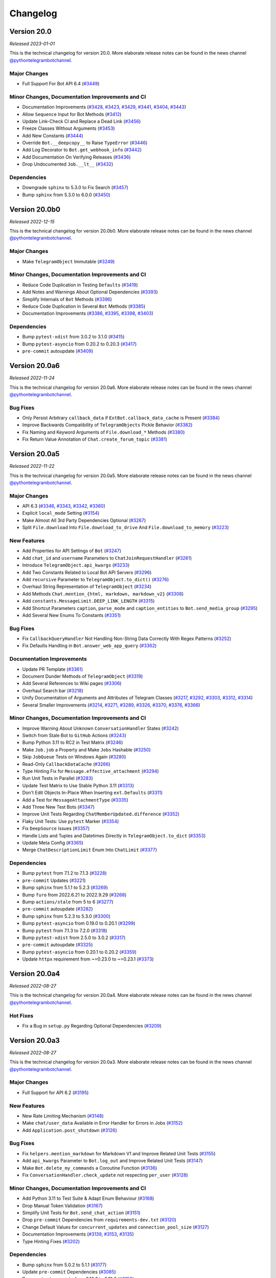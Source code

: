 =========
Changelog
=========

Version 20.0
============
*Released 2023-01-01*

This is the technical changelog for version 20.0. More elaborate release notes can be found in the news channel `@pythontelegrambotchannel <https://t.me/pythontelegrambotchannel>`_.

Major Changes
-------------

- Full Support For Bot API 6.4 (`#3449`_)

Minor Changes, Documentation Improvements and CI
------------------------------------------------

- Documentation Improvements (`#3428`_, `#3423`_, `#3429`_, `#3441`_, `#3404`_, `#3443`_)
- Allow ``Sequence`` Input for Bot Methods (`#3412`_)
- Update Link-Check CI and Replace a Dead Link (`#3456`_)
- Freeze Classes Without Arguments (`#3453`_)
- Add New Constants (`#3444`_)
- Override ``Bot.__deepcopy__`` to Raise ``TypeError`` (`#3446`_)
- Add Log Decorator to ``Bot.get_webhook_info`` (`#3442`_)
- Add Documentation On Verifying Releases (`#3436`_)
- Drop Undocumented ``Job.__lt__`` (`#3432`_)

Dependencies
------------

- Downgrade ``sphinx`` to 5.3.0 to Fix Search (`#3457`_)
- Bump ``sphinx`` from 5.3.0 to 6.0.0 (`#3450`_)

.. _`#3449`: https://github.com/python-telegram-bot/python-telegram-bot/pull/3449
.. _`#3428`: https://github.com/python-telegram-bot/python-telegram-bot/pull/3428
.. _`#3423`: https://github.com/python-telegram-bot/python-telegram-bot/pull/3423
.. _`#3429`: https://github.com/python-telegram-bot/python-telegram-bot/pull/3429
.. _`#3441`: https://github.com/python-telegram-bot/python-telegram-bot/pull/3441
.. _`#3404`: https://github.com/python-telegram-bot/python-telegram-bot/pull/3404
.. _`#3443`: https://github.com/python-telegram-bot/python-telegram-bot/pull/3443
.. _`#3412`: https://github.com/python-telegram-bot/python-telegram-bot/pull/3412
.. _`#3456`: https://github.com/python-telegram-bot/python-telegram-bot/pull/3456
.. _`#3453`: https://github.com/python-telegram-bot/python-telegram-bot/pull/3453
.. _`#3444`: https://github.com/python-telegram-bot/python-telegram-bot/pull/3444
.. _`#3446`: https://github.com/python-telegram-bot/python-telegram-bot/pull/3446
.. _`#3442`: https://github.com/python-telegram-bot/python-telegram-bot/pull/3442
.. _`#3436`: https://github.com/python-telegram-bot/python-telegram-bot/pull/3436
.. _`#3432`: https://github.com/python-telegram-bot/python-telegram-bot/pull/3432
.. _`#3457`: https://github.com/python-telegram-bot/python-telegram-bot/pull/3457
.. _`#3450`: https://github.com/python-telegram-bot/python-telegram-bot/pull/3450

Version 20.0b0
==============
*Released 2022-12-15*

This is the technical changelog for version 20.0b0. More elaborate release notes can be found in the news channel `@pythontelegrambotchannel <https://t.me/pythontelegrambotchannel>`_.

Major Changes
-------------

- Make ``TelegramObject`` Immutable (`#3249`_)

Minor Changes, Documentation Improvements and CI
------------------------------------------------

- Reduce Code Duplication in Testing ``Defaults`` (`#3419`_)
- Add Notes and Warnings About Optional Dependencies (`#3393`_)
- Simplify Internals of ``Bot`` Methods (`#3396`_)
- Reduce Code Duplication in Several ``Bot`` Methods (`#3385`_)
- Documentation Improvements (`#3386`_, `#3395`_, `#3398`_, `#3403`_)

Dependencies
------------

- Bump ``pytest-xdist`` from 3.0.2 to 3.1.0 (`#3415`_)
- Bump ``pytest-asyncio`` from 0.20.2 to 0.20.3 (`#3417`_)
- ``pre-commit`` autoupdate (`#3409`_)

.. _`#3249`: https://github.com/python-telegram-bot/python-telegram-bot/pull/3249
.. _`#3419`: https://github.com/python-telegram-bot/python-telegram-bot/pull/3419
.. _`#3393`: https://github.com/python-telegram-bot/python-telegram-bot/pull/3393
.. _`#3396`: https://github.com/python-telegram-bot/python-telegram-bot/pull/3396
.. _`#3385`: https://github.com/python-telegram-bot/python-telegram-bot/pull/3385
.. _`#3386`: https://github.com/python-telegram-bot/python-telegram-bot/pull/3386
.. _`#3395`: https://github.com/python-telegram-bot/python-telegram-bot/pull/3395
.. _`#3398`: https://github.com/python-telegram-bot/python-telegram-bot/pull/3398
.. _`#3403`: https://github.com/python-telegram-bot/python-telegram-bot/pull/3403
.. _`#3415`: https://github.com/python-telegram-bot/python-telegram-bot/pull/3415
.. _`#3417`: https://github.com/python-telegram-bot/python-telegram-bot/pull/3417
.. _`#3409`: https://github.com/python-telegram-bot/python-telegram-bot/pull/3409

Version 20.0a6
==============
*Released 2022-11-24*

This is the technical changelog for version 20.0a6. More elaborate release notes can be found in the news channel `@pythontelegrambotchannel <https://t.me/pythontelegrambotchannel>`_.

Bug Fixes
---------

- Only Persist Arbitrary ``callback_data`` if ``ExtBot.callback_data_cache`` is Present (`#3384`_)
- Improve Backwards Compatibility of ``TelegramObjects`` Pickle Behavior (`#3382`_)
- Fix Naming and Keyword Arguments of ``File.download_*`` Methods (`#3380`_)
- Fix Return Value Annotation of ``Chat.create_forum_topic`` (`#3381`_)

.. _`#3384`: https://github.com/python-telegram-bot/python-telegram-bot/pull/3384
.. _`#3382`: https://github.com/python-telegram-bot/python-telegram-bot/pull/3382
.. _`#3380`: https://github.com/python-telegram-bot/python-telegram-bot/pull/3380
.. _`#3381`: https://github.com/python-telegram-bot/python-telegram-bot/pull/3381

Version 20.0a5
==============
*Released 2022-11-22*

This is the technical changelog for version 20.0a5. More elaborate release notes can be found in the news channel `@pythontelegrambotchannel <https://t.me/pythontelegrambotchannel>`_.

Major Changes
-------------

- API 6.3 (`#3346`_, `#3343`_, `#3342`_, `#3360`_)
- Explicit ``local_mode`` Setting (`#3154`_)
- Make Almost All 3rd Party Dependencies Optional (`#3267`_)
- Split ``File.download`` Into ``File.download_to_drive`` And ``File.download_to_memory`` (`#3223`_)

New Features
------------

- Add Properties for API Settings of ``Bot`` (`#3247`_)
- Add ``chat_id`` and ``username`` Parameters to ``ChatJoinRequestHandler`` (`#3261`_)
- Introduce ``TelegramObject.api_kwargs`` (`#3233`_)
- Add Two Constants Related to Local Bot API Servers (`#3296`_)
- Add ``recursive`` Parameter to ``TelegramObject.to_dict()`` (`#3276`_)
- Overhaul String Representation of ``TelegramObject`` (`#3234`_)
- Add Methods ``Chat.mention_{html, markdown, markdown_v2}`` (`#3308`_)
- Add ``constants.MessageLimit.DEEP_LINK_LENGTH`` (`#3315`_)
- Add Shortcut Parameters ``caption``, ``parse_mode`` and ``caption_entities`` to ``Bot.send_media_group`` (`#3295`_)
- Add Several New Enums To Constants (`#3351`_)

Bug Fixes
---------

- Fix ``CallbackQueryHandler`` Not Handling Non-String Data Correctly With Regex Patterns (`#3252`_)
- Fix Defaults Handling in ``Bot.answer_web_app_query`` (`#3362`_)

Documentation Improvements
--------------------------

- Update PR Template (`#3361`_)
- Document Dunder Methods of ``TelegramObject`` (`#3319`_)
- Add Several References to Wiki pages (`#3306`_)
- Overhaul Search bar (`#3218`_)
- Unify Documentation of Arguments and Attributes of Telegram Classes (`#3217`_, `#3292`_, `#3303`_, `#3312`_, `#3314`_)
- Several Smaller Improvements (`#3214`_, `#3271`_, `#3289`_, `#3326`_, `#3370`_, `#3376`_, `#3366`_)

Minor Changes, Documentation Improvements and CI
------------------------------------------------

- Improve Warning About Unknown ``ConversationHandler`` States (`#3242`_)
- Switch from Stale Bot to ``GitHub`` Actions (`#3243`_)
- Bump Python 3.11 to RC2 in Test Matrix (`#3246`_)
- Make ``Job.job`` a Property and Make ``Jobs`` Hashable (`#3250`_)
- Skip ``JobQueue`` Tests on Windows Again (`#3280`_)
- Read-Only ``CallbackDataCache`` (`#3266`_)
- Type Hinting Fix for ``Message.effective_attachment`` (`#3294`_)
- Run Unit Tests in Parallel (`#3283`_)
- Update Test Matrix to Use Stable Python 3.11 (`#3313`_)
- Don't Edit Objects In-Place When Inserting ``ext.Defaults`` (`#3311`_)
- Add a Test for ``MessageAttachmentType`` (`#3335`_)
- Add Three New Test Bots (`#3347`_)
- Improve Unit Tests Regarding ``ChatMemberUpdated.difference`` (`#3352`_)
- Flaky Unit Tests: Use ``pytest`` Marker (`#3354`_)
- Fix ``DeepSource`` Issues (`#3357`_)
- Handle Lists and Tuples and Datetimes Directly in ``TelegramObject.to_dict`` (`#3353`_)
- Update Meta Config (`#3365`_)
- Merge ``ChatDescriptionLimit`` Enum Into ``ChatLimit`` (`#3377`_)

Dependencies
------------

- Bump ``pytest`` from 7.1.2 to 7.1.3 (`#3228`_)
- ``pre-commit`` Updates (`#3221`_)
- Bump ``sphinx`` from 5.1.1 to 5.2.3 (`#3269`_)
- Bump ``furo`` from 2022.6.21 to 2022.9.29 (`#3268`_)
- Bump ``actions/stale`` from 5 to 6 (`#3277`_)
- ``pre-commit`` autoupdate (`#3282`_)
- Bump ``sphinx`` from 5.2.3 to 5.3.0 (`#3300`_)
- Bump ``pytest-asyncio`` from 0.19.0 to 0.20.1 (`#3299`_)
- Bump ``pytest`` from 7.1.3 to 7.2.0 (`#3318`_)
- Bump ``pytest-xdist`` from 2.5.0 to 3.0.2 (`#3317`_)
- ``pre-commit`` autoupdate (`#3325`_)
- Bump ``pytest-asyncio`` from 0.20.1 to 0.20.2 (`#3359`_)
- Update ``httpx`` requirement from ~=0.23.0 to ~=0.23.1 (`#3373`_)

.. _`#3346`: https://github.com/python-telegram-bot/python-telegram-bot/pull/3346
.. _`#3343`: https://github.com/python-telegram-bot/python-telegram-bot/pull/3343
.. _`#3342`: https://github.com/python-telegram-bot/python-telegram-bot/pull/3342
.. _`#3360`: https://github.com/python-telegram-bot/python-telegram-bot/pull/3360
.. _`#3154`: https://github.com/python-telegram-bot/python-telegram-bot/pull/3154
.. _`#3267`: https://github.com/python-telegram-bot/python-telegram-bot/pull/3267
.. _`#3223`: https://github.com/python-telegram-bot/python-telegram-bot/pull/3223
.. _`#3247`: https://github.com/python-telegram-bot/python-telegram-bot/pull/3247
.. _`#3261`: https://github.com/python-telegram-bot/python-telegram-bot/pull/3261
.. _`#3233`: https://github.com/python-telegram-bot/python-telegram-bot/pull/3233
.. _`#3296`: https://github.com/python-telegram-bot/python-telegram-bot/pull/3296
.. _`#3276`: https://github.com/python-telegram-bot/python-telegram-bot/pull/3276
.. _`#3234`: https://github.com/python-telegram-bot/python-telegram-bot/pull/3234
.. _`#3308`: https://github.com/python-telegram-bot/python-telegram-bot/pull/3308
.. _`#3315`: https://github.com/python-telegram-bot/python-telegram-bot/pull/3315
.. _`#3295`: https://github.com/python-telegram-bot/python-telegram-bot/pull/3295
.. _`#3351`: https://github.com/python-telegram-bot/python-telegram-bot/pull/3351
.. _`#3252`: https://github.com/python-telegram-bot/python-telegram-bot/pull/3252
.. _`#3362`: https://github.com/python-telegram-bot/python-telegram-bot/pull/3362
.. _`#3361`: https://github.com/python-telegram-bot/python-telegram-bot/pull/3361
.. _`#3319`: https://github.com/python-telegram-bot/python-telegram-bot/pull/3319
.. _`#3306`: https://github.com/python-telegram-bot/python-telegram-bot/pull/3306
.. _`#3218`: https://github.com/python-telegram-bot/python-telegram-bot/pull/3218
.. _`#3217`: https://github.com/python-telegram-bot/python-telegram-bot/pull/3217
.. _`#3292`: https://github.com/python-telegram-bot/python-telegram-bot/pull/3292
.. _`#3303`: https://github.com/python-telegram-bot/python-telegram-bot/pull/3303
.. _`#3312`: https://github.com/python-telegram-bot/python-telegram-bot/pull/3312
.. _`#3314`: https://github.com/python-telegram-bot/python-telegram-bot/pull/3314
.. _`#3214`: https://github.com/python-telegram-bot/python-telegram-bot/pull/3214
.. _`#3271`: https://github.com/python-telegram-bot/python-telegram-bot/pull/3271
.. _`#3289`: https://github.com/python-telegram-bot/python-telegram-bot/pull/3289
.. _`#3326`: https://github.com/python-telegram-bot/python-telegram-bot/pull/3326
.. _`#3370`: https://github.com/python-telegram-bot/python-telegram-bot/pull/3370
.. _`#3376`: https://github.com/python-telegram-bot/python-telegram-bot/pull/3376
.. _`#3366`: https://github.com/python-telegram-bot/python-telegram-bot/pull/3366
.. _`#3242`: https://github.com/python-telegram-bot/python-telegram-bot/pull/3242
.. _`#3243`: https://github.com/python-telegram-bot/python-telegram-bot/pull/3243
.. _`#3246`: https://github.com/python-telegram-bot/python-telegram-bot/pull/3246
.. _`#3250`: https://github.com/python-telegram-bot/python-telegram-bot/pull/3250
.. _`#3280`: https://github.com/python-telegram-bot/python-telegram-bot/pull/3280
.. _`#3266`: https://github.com/python-telegram-bot/python-telegram-bot/pull/3266
.. _`#3294`: https://github.com/python-telegram-bot/python-telegram-bot/pull/3294
.. _`#3283`: https://github.com/python-telegram-bot/python-telegram-bot/pull/3283
.. _`#3313`: https://github.com/python-telegram-bot/python-telegram-bot/pull/3313
.. _`#3311`: https://github.com/python-telegram-bot/python-telegram-bot/pull/3311
.. _`#3335`: https://github.com/python-telegram-bot/python-telegram-bot/pull/3335
.. _`#3347`: https://github.com/python-telegram-bot/python-telegram-bot/pull/3347
.. _`#3352`: https://github.com/python-telegram-bot/python-telegram-bot/pull/3352
.. _`#3354`: https://github.com/python-telegram-bot/python-telegram-bot/pull/3354
.. _`#3357`: https://github.com/python-telegram-bot/python-telegram-bot/pull/3357
.. _`#3353`: https://github.com/python-telegram-bot/python-telegram-bot/pull/3353
.. _`#3365`: https://github.com/python-telegram-bot/python-telegram-bot/pull/3365
.. _`#3377`: https://github.com/python-telegram-bot/python-telegram-bot/pull/3377
.. _`#3228`: https://github.com/python-telegram-bot/python-telegram-bot/pull/3228
.. _`#3221`: https://github.com/python-telegram-bot/python-telegram-bot/pull/3221
.. _`#3269`: https://github.com/python-telegram-bot/python-telegram-bot/pull/3269
.. _`#3268`: https://github.com/python-telegram-bot/python-telegram-bot/pull/3268
.. _`#3277`: https://github.com/python-telegram-bot/python-telegram-bot/pull/3277
.. _`#3282`: https://github.com/python-telegram-bot/python-telegram-bot/pull/3282
.. _`#3300`: https://github.com/python-telegram-bot/python-telegram-bot/pull/3300
.. _`#3299`: https://github.com/python-telegram-bot/python-telegram-bot/pull/3299
.. _`#3318`: https://github.com/python-telegram-bot/python-telegram-bot/pull/3318
.. _`#3317`: https://github.com/python-telegram-bot/python-telegram-bot/pull/3317
.. _`#3325`: https://github.com/python-telegram-bot/python-telegram-bot/pull/3325
.. _`#3359`: https://github.com/python-telegram-bot/python-telegram-bot/pull/3359
.. _`#3373`: https://github.com/python-telegram-bot/python-telegram-bot/pull/3373

Version 20.0a4
==============
*Released 2022-08-27*

This is the technical changelog for version 20.0a4. More elaborate release notes can be found in the news channel `@pythontelegrambotchannel <https://t.me/pythontelegrambotchannel>`_.

Hot Fixes
---------

* Fix a Bug in ``setup.py`` Regarding Optional Dependencies (`#3209`_)

.. _`#3209`: https://github.com/python-telegram-bot/python-telegram-bot/pull/3209

Version 20.0a3
==============
*Released 2022-08-27*

This is the technical changelog for version 20.0a3. More elaborate release notes can be found in the news channel `@pythontelegrambotchannel <https://t.me/pythontelegrambotchannel>`_.

Major Changes
-------------

- Full Support for API 6.2 (`#3195`_)

New Features
------------

- New Rate Limiting Mechanism (`#3148`_)
- Make ``chat/user_data`` Available in Error Handler for Errors in Jobs (`#3152`_)
- Add ``Application.post_shutdown`` (`#3126`_)

Bug Fixes
---------

- Fix ``helpers.mention_markdown`` for Markdown V1 and Improve Related Unit Tests (`#3155`_)
- Add ``api_kwargs`` Parameter to ``Bot.log_out`` and Improve Related Unit Tests (`#3147`_)
- Make ``Bot.delete_my_commands`` a Coroutine Function (`#3136`_)
- Fix ``ConversationHandler.check_update`` not respecting ``per_user`` (`#3128`_)

Minor Changes, Documentation Improvements and CI
------------------------------------------------

- Add Python 3.11 to Test Suite & Adapt Enum Behaviour (`#3168`_)
- Drop Manual Token Validation (`#3167`_)
- Simplify Unit Tests for ``Bot.send_chat_action`` (`#3151`_)
- Drop ``pre-commit`` Dependencies from ``requirements-dev.txt`` (`#3120`_)
- Change Default Values for ``concurrent_updates`` and ``connection_pool_size`` (`#3127`_)
- Documentation Improvements (`#3139`_, `#3153`_, `#3135`_)
- Type Hinting Fixes (`#3202`_)

Dependencies
------------

- Bump ``sphinx`` from 5.0.2 to 5.1.1 (`#3177`_)
- Update ``pre-commit`` Dependencies (`#3085`_)
- Bump ``pytest-asyncio`` from 0.18.3 to 0.19.0 (`#3158`_)
- Update ``tornado`` requirement from ~=6.1 to ~=6.2 (`#3149`_)
- Bump ``black`` from 22.3.0 to 22.6.0 (`#3132`_)
- Bump ``actions/setup-python`` from 3 to 4 (`#3131`_)

.. _`#3195`: https://github.com/python-telegram-bot/python-telegram-bot/pull/3195
.. _`#3148`: https://github.com/python-telegram-bot/python-telegram-bot/pull/3148
.. _`#3152`: https://github.com/python-telegram-bot/python-telegram-bot/pull/3152
.. _`#3126`: https://github.com/python-telegram-bot/python-telegram-bot/pull/3126
.. _`#3155`: https://github.com/python-telegram-bot/python-telegram-bot/pull/3155
.. _`#3147`: https://github.com/python-telegram-bot/python-telegram-bot/pull/3147
.. _`#3136`: https://github.com/python-telegram-bot/python-telegram-bot/pull/3136
.. _`#3128`: https://github.com/python-telegram-bot/python-telegram-bot/pull/3128
.. _`#3168`: https://github.com/python-telegram-bot/python-telegram-bot/pull/3168
.. _`#3167`: https://github.com/python-telegram-bot/python-telegram-bot/pull/3167
.. _`#3151`: https://github.com/python-telegram-bot/python-telegram-bot/pull/3151
.. _`#3120`: https://github.com/python-telegram-bot/python-telegram-bot/pull/3120
.. _`#3127`: https://github.com/python-telegram-bot/python-telegram-bot/pull/3127
.. _`#3139`: https://github.com/python-telegram-bot/python-telegram-bot/pull/3139
.. _`#3153`: https://github.com/python-telegram-bot/python-telegram-bot/pull/3153
.. _`#3135`: https://github.com/python-telegram-bot/python-telegram-bot/pull/3135
.. _`#3202`: https://github.com/python-telegram-bot/python-telegram-bot/pull/3202
.. _`#3177`: https://github.com/python-telegram-bot/python-telegram-bot/pull/3177
.. _`#3085`: https://github.com/python-telegram-bot/python-telegram-bot/pull/3085
.. _`#3158`: https://github.com/python-telegram-bot/python-telegram-bot/pull/3158
.. _`#3149`: https://github.com/python-telegram-bot/python-telegram-bot/pull/3149
.. _`#3132`: https://github.com/python-telegram-bot/python-telegram-bot/pull/3132
.. _`#3131`: https://github.com/python-telegram-bot/python-telegram-bot/pull/3131

Version 20.0a2
==============
*Released 2022-06-27*

This is the technical changelog for version 20.0a2. More elaborate release notes can be found in the news channel `@pythontelegrambotchannel <https://t.me/pythontelegrambotchannel>`_.

Major Changes
-------------

- Full Support for API 6.1 (`#3112`_)

New Features
------------

- Add Additional Shortcut Methods to ``Chat`` (`#3115`_)
- Mermaid-based Example State Diagrams (`#3090`_)

Minor Changes, Documentation Improvements and CI
------------------------------------------------

- Documentation Improvements (`#3103`_, `#3121`_, `#3098`_)
- Stabilize CI (`#3119`_)
- Bump ``pyupgrade`` from 2.32.1 to 2.34.0 (`#3096`_)
- Bump ``furo`` from 2022.6.4 to 2022.6.4.1 (`#3095`_)
- Bump ``mypy`` from 0.960 to 0.961 (`#3093`_)

.. _`#3112`: https://github.com/python-telegram-bot/python-telegram-bot/pull/3112
.. _`#3115`: https://github.com/python-telegram-bot/python-telegram-bot/pull/3115
.. _`#3090`: https://github.com/python-telegram-bot/python-telegram-bot/pull/3090
.. _`#3103`: https://github.com/python-telegram-bot/python-telegram-bot/pull/3103
.. _`#3121`: https://github.com/python-telegram-bot/python-telegram-bot/pull/3121
.. _`#3098`: https://github.com/python-telegram-bot/python-telegram-bot/pull/3098
.. _`#3119`: https://github.com/python-telegram-bot/python-telegram-bot/pull/3119
.. _`#3096`: https://github.com/python-telegram-bot/python-telegram-bot/pull/3096
.. _`#3095`: https://github.com/python-telegram-bot/python-telegram-bot/pull/3095
.. _`#3093`: https://github.com/python-telegram-bot/python-telegram-bot/pull/3093

Version 20.0a1
==============
*Released 2022-06-09*

This is the technical changelog for version 20.0a1. More elaborate release notes can be found in the news channel `@pythontelegrambotchannel <https://t.me/pythontelegrambotchannel>`_.

Major Changes:
--------------

- Drop Support for ``ujson`` and instead ``BaseRequest.parse_json_payload`` (`#3037`_, `#3072`_)
- Drop ``InputFile.is_image`` (`#3053`_)
- Drop Explicit Type conversions in ``__init__`` s (`#3056`_)
- Handle List-Valued Attributes More Consistently (`#3057`_)
- Split ``{Command, Prefix}Handler`` And Make Attributes Immutable (`#3045`_)
- Align Behavior Of ``JobQueue.run_daily`` With ``cron`` (`#3046`_)
- Make PTB Specific  Keyword-Only Arguments for PTB Specific in Bot methods (`#3035`_)
- Adjust Equality Comparisons to Fit Bot API 6.0 (`#3033`_)
- Add Tuple Based Version Info (`#3030`_)- Improve Type Annotations for ``CallbackContext`` and Move Default Type Alias to ``ContextTypes.DEFAULT_TYPE`` (`#3017`_, `#3023`_)
- Rename ``Job.context`` to ``Job.data`` (`#3028`_)
- Rename ``Handler`` to ``BaseHandler`` (`#3019`_)

New Features:
-------------

- Add ``Application.post_init`` (`#3078`_)
- Add Arguments ``chat/user_id`` to ``CallbackContext`` And Example On Custom Webhook Setups (`#3059`_)
- Add Convenience Property ``Message.id`` (`#3077`_)
- Add Example for ``WebApp`` (`#3052`_)
- Rename ``telegram.bot_api_version`` to ``telegram.__bot_api_version__`` (`#3030`_)

Bug Fixes:
----------

- Fix Non-Blocking Entry Point in ``ConversationHandler`` (`#3068`_)
- Escape Backslashes in ``escape_markdown``  (`#3055`_)

Dependencies:
-------------

- Update ``httpx`` requirement from ~=0.22.0 to ~=0.23.0 (`#3069`_)
- Update ``cachetools`` requirement from ~=5.0.0 to ~=5.2.0 (`#3058`_, `#3080`_)

Minor Changes, Documentation Improvements and CI:
-------------------------------------------------

- Move Examples To Documentation (`#3089`_)
- Documentation Improvements and Update Dependencies (`#3010`_, `#3007`_, `#3012`_, `#3067`_, `#3081`_, `#3082`_)
- Improve Some Unit Tests (`#3026`_)
- Update Code Quality dependencies (`#3070`_, `#3032`_,`#2998`_, `#2999`_)
- Don't Set Signal Handlers On Windows By Default (`#3065`_)
- Split ``{Command, Prefix}Handler`` And Make Attributes Immutable (`#3045`_)
- Apply ``isort`` and Update ``pre-commit.ci`` Configuration (`#3049`_)
- Adjust ``pre-commit`` Settings for ``isort`` (`#3043`_)
- Add Version Check to Examples (`#3036`_)
- Use ``Collection`` Instead of ``List`` and ``Tuple`` (`#3025`_)
- Remove Client-Side Parameter Validation (`#3024`_)
- Don't Pass Default Values of Optional Parameters to Telegram (`#2978`_)
- Stabilize ``Application.run_*`` on Python 3.7 (`#3009`_)
- Ignore Code Style Commits in ``git blame`` (`#3003`_)
- Adjust Tests to Changed API Behavior (`#3002`_)

.. _`#2978`: https://github.com/python-telegram-bot/python-telegram-bot/pull/2978
.. _`#2998`: https://github.com/python-telegram-bot/python-telegram-bot/pull/2998
.. _`#2999`: https://github.com/python-telegram-bot/python-telegram-bot/pull/2999
.. _`#3002`: https://github.com/python-telegram-bot/python-telegram-bot/pull/3002
.. _`#3003`: https://github.com/python-telegram-bot/python-telegram-bot/pull/3003
.. _`#3007`: https://github.com/python-telegram-bot/python-telegram-bot/pull/3007
.. _`#3009`: https://github.com/python-telegram-bot/python-telegram-bot/pull/3009
.. _`#3010`: https://github.com/python-telegram-bot/python-telegram-bot/pull/3010
.. _`#3012`: https://github.com/python-telegram-bot/python-telegram-bot/pull/3012
.. _`#3017`: https://github.com/python-telegram-bot/python-telegram-bot/pull/3017
.. _`#3019`: https://github.com/python-telegram-bot/python-telegram-bot/pull/3019
.. _`#3023`: https://github.com/python-telegram-bot/python-telegram-bot/pull/3023
.. _`#3024`: https://github.com/python-telegram-bot/python-telegram-bot/pull/3024
.. _`#3025`: https://github.com/python-telegram-bot/python-telegram-bot/pull/3025
.. _`#3026`: https://github.com/python-telegram-bot/python-telegram-bot/pull/3026
.. _`#3028`: https://github.com/python-telegram-bot/python-telegram-bot/pull/3028
.. _`#3030`: https://github.com/python-telegram-bot/python-telegram-bot/pull/3030
.. _`#3032`: https://github.com/python-telegram-bot/python-telegram-bot/pull/3032
.. _`#3033`: https://github.com/python-telegram-bot/python-telegram-bot/pull/3033
.. _`#3035`: https://github.com/python-telegram-bot/python-telegram-bot/pull/3035
.. _`#3036`: https://github.com/python-telegram-bot/python-telegram-bot/pull/3036
.. _`#3037`: https://github.com/python-telegram-bot/python-telegram-bot/pull/3037
.. _`#3043`: https://github.com/python-telegram-bot/python-telegram-bot/pull/3043
.. _`#3045`: https://github.com/python-telegram-bot/python-telegram-bot/pull/3045
.. _`#3046`: https://github.com/python-telegram-bot/python-telegram-bot/pull/3046
.. _`#3049`: https://github.com/python-telegram-bot/python-telegram-bot/pull/3049
.. _`#3052`: https://github.com/python-telegram-bot/python-telegram-bot/pull/3052
.. _`#3053`: https://github.com/python-telegram-bot/python-telegram-bot/pull/3053
.. _`#3055`: https://github.com/python-telegram-bot/python-telegram-bot/pull/3055
.. _`#3056`: https://github.com/python-telegram-bot/python-telegram-bot/pull/3056
.. _`#3057`: https://github.com/python-telegram-bot/python-telegram-bot/pull/3057
.. _`#3058`: https://github.com/python-telegram-bot/python-telegram-bot/pull/3058
.. _`#3059`: https://github.com/python-telegram-bot/python-telegram-bot/pull/3059
.. _`#3065`: https://github.com/python-telegram-bot/python-telegram-bot/pull/3065
.. _`#3067`: https://github.com/python-telegram-bot/python-telegram-bot/pull/3067
.. _`#3068`: https://github.com/python-telegram-bot/python-telegram-bot/pull/3068
.. _`#3069`: https://github.com/python-telegram-bot/python-telegram-bot/pull/3069
.. _`#3070`: https://github.com/python-telegram-bot/python-telegram-bot/pull/3070
.. _`#3072`: https://github.com/python-telegram-bot/python-telegram-bot/pull/3072
.. _`#3077`: https://github.com/python-telegram-bot/python-telegram-bot/pull/3077
.. _`#3078`: https://github.com/python-telegram-bot/python-telegram-bot/pull/3078
.. _`#3080`: https://github.com/python-telegram-bot/python-telegram-bot/pull/3080
.. _`#3081`: https://github.com/python-telegram-bot/python-telegram-bot/pull/3081
.. _`#3082`: https://github.com/python-telegram-bot/python-telegram-bot/pull/3082
.. _`#3089`: https://github.com/python-telegram-bot/python-telegram-bot/pull/3089

Version 20.0a0
==============
*Released 2022-05-06*

This is the technical changelog for version 20.0a0. More elaborate release notes can be found in the news channel `@pythontelegrambotchannel <https://t.me/pythontelegrambotchannel>`_.

Major Changes:
--------------

-  Refactor Initialization of Persistence Classes
   (`#2604 <https://github.com/python-telegram-bot/python-telegram-bot/pull/2604>`__)
-  Drop Non-``CallbackContext`` API
   (`#2617 <https://github.com/python-telegram-bot/python-telegram-bot/pull/2617>`__)
-  Remove ``__dict__`` from ``__slots__`` and drop Python 3.6
   (`#2619 <https://github.com/python-telegram-bot/python-telegram-bot/pull/2619>`__,
   `#2636 <https://github.com/python-telegram-bot/python-telegram-bot/pull/2636>`__)
-  Move and Rename ``TelegramDecryptionError`` to
   ``telegram.error.PassportDecryptionError``
   (`#2621 <https://github.com/python-telegram-bot/python-telegram-bot/pull/2621>`__)
-  Make ``BasePersistence`` Methods Abstract
   (`#2624 <https://github.com/python-telegram-bot/python-telegram-bot/pull/2624>`__)
-  Remove ``day_is_strict`` argument of ``JobQueue.run_monthly``
   (`#2634 <https://github.com/python-telegram-bot/python-telegram-bot/pull/2634>`__
   by `iota-008 <https://github.com/iota-008>`__)
-  Move ``Defaults`` to ``telegram.ext``
   (`#2648 <https://github.com/python-telegram-bot/python-telegram-bot/pull/2648>`__)
-  Remove Deprecated Functionality
   (`#2644 <https://github.com/python-telegram-bot/python-telegram-bot/pull/2644>`__,
   `#2740 <https://github.com/python-telegram-bot/python-telegram-bot/pull/2740>`__,
   `#2745 <https://github.com/python-telegram-bot/python-telegram-bot/pull/2745>`__)
-  Overhaul of Filters
   (`#2759 <https://github.com/python-telegram-bot/python-telegram-bot/pull/2759>`__,
   `#2922 <https://github.com/python-telegram-bot/python-telegram-bot/pull/2922>`__)
-  Switch to ``asyncio`` and Refactor PTBs Architecture
   (`#2731 <https://github.com/python-telegram-bot/python-telegram-bot/pull/2731>`__)
-  Improve ``Job.__getattr__``
   (`#2832 <https://github.com/python-telegram-bot/python-telegram-bot/pull/2832>`__)
-  Remove ``telegram.ReplyMarkup``
   (`#2870 <https://github.com/python-telegram-bot/python-telegram-bot/pull/2870>`__)
-  Persistence of ``Bots``: Refactor Automatic Replacement and
   Integration with ``TelegramObject``
   (`#2893 <https://github.com/python-telegram-bot/python-telegram-bot/pull/2893>`__)

New Features:
-------------

-  Introduce Builder Pattern
   (`#2646 <https://github.com/python-telegram-bot/python-telegram-bot/pull/2646>`__)
-  Add ``Filters.update.edited``
   (`#2705 <https://github.com/python-telegram-bot/python-telegram-bot/pull/2705>`__
   by `PhilippFr <https://github.com/PhilippFr>`__)
-  Introduce ``Enums`` for ``telegram.constants``
   (`#2708 <https://github.com/python-telegram-bot/python-telegram-bot/pull/2708>`__)
-  Accept File Paths for ``private_key``
   (`#2724 <https://github.com/python-telegram-bot/python-telegram-bot/pull/2724>`__)
-  Associate ``Jobs`` with ``chat/user_id``
   (`#2731 <https://github.com/python-telegram-bot/python-telegram-bot/pull/2731>`__)
-  Convenience Functionality for ``ChatInviteLinks``
   (`#2782 <https://github.com/python-telegram-bot/python-telegram-bot/pull/2782>`__)
-  Add ``Dispatcher.add_handlers``
   (`#2823 <https://github.com/python-telegram-bot/python-telegram-bot/pull/2823>`__)
-  Improve Error Messages in ``CommandHandler.__init__``
   (`#2837 <https://github.com/python-telegram-bot/python-telegram-bot/pull/2837>`__)
-  ``Defaults.protect_content``
   (`#2840 <https://github.com/python-telegram-bot/python-telegram-bot/pull/2840>`__)
-  Add ``Dispatcher.migrate_chat_data``
   (`#2848 <https://github.com/python-telegram-bot/python-telegram-bot/pull/2848>`__
   by `DonalDuck004 <https://github.com/DonalDuck004>`__)
-  Add Method ``drop_chat/user_data`` to ``Dispatcher`` and Persistence
   (`#2852 <https://github.com/python-telegram-bot/python-telegram-bot/pull/2852>`__)
-  Add methods ``ChatPermissions.{all, no}_permissions`` (`#2948 <https://github.com/python-telegram-bot/python-telegram-bot/pull/2948>`__)
-  Full Support for API 6.0
   (`#2956 <https://github.com/python-telegram-bot/python-telegram-bot/pull/2956>`__)
-  Add Python 3.10 to Test Suite
   (`#2968 <https://github.com/python-telegram-bot/python-telegram-bot/pull/2968>`__)

Bug Fixes & Minor Changes:
--------------------------

-  Improve Type Hinting for ``CallbackContext``
   (`#2587 <https://github.com/python-telegram-bot/python-telegram-bot/pull/2587>`__
   by `revolter <https://github.com/revolter>`__)
-  Fix Signatures and Improve ``test_official``
   (`#2643 <https://github.com/python-telegram-bot/python-telegram-bot/pull/2643>`__)
-  Refine ``Dispatcher.dispatch_error``
   (`#2660 <https://github.com/python-telegram-bot/python-telegram-bot/pull/2660>`__)
-  Make ``InlineQuery.answer`` Raise ``ValueError``
   (`#2675 <https://github.com/python-telegram-bot/python-telegram-bot/pull/2675>`__)
-  Improve Signature Inspection for Bot Methods
   (`#2686 <https://github.com/python-telegram-bot/python-telegram-bot/pull/2686>`__)
-  Introduce ``TelegramObject.set/get_bot``
   (`#2712 <https://github.com/python-telegram-bot/python-telegram-bot/pull/2712>`__
   by `zpavloudis <https://github.com/zpavloudis>`__)
-  Improve Subscription of ``TelegramObject``
   (`#2719 <https://github.com/python-telegram-bot/python-telegram-bot/pull/2719>`__
   by `SimonDamberg <https://github.com/SimonDamberg>`__)
-  Use Enums for Dynamic Types & Rename Two Attributes in ``ChatMember``
   (`#2817 <https://github.com/python-telegram-bot/python-telegram-bot/pull/2817>`__)
-  Return Plain Dicts from ``BasePersistence.get_*_data``
   (`#2873 <https://github.com/python-telegram-bot/python-telegram-bot/pull/2873>`__)
-  Fix a Bug in ``ChatMemberUpdated.difference``
   (`#2947 <https://github.com/python-telegram-bot/python-telegram-bot/pull/2947>`__)
-  Update Dependency Policy
   (`#2958 <https://github.com/python-telegram-bot/python-telegram-bot/pull/2958>`__)

Internal Restructurings & Improvements:
---------------------------------------

-  Add User Friendly Type Check For Init Of
   ``{Inline, Reply}KeyboardMarkup``
   (`#2657 <https://github.com/python-telegram-bot/python-telegram-bot/pull/2657>`__)
-  Warnings Overhaul
   (`#2662 <https://github.com/python-telegram-bot/python-telegram-bot/pull/2662>`__)
-  Clear Up Import Policy
   (`#2671 <https://github.com/python-telegram-bot/python-telegram-bot/pull/2671>`__)
-  Mark Internal Modules As Private
   (`#2687 <https://github.com/python-telegram-bot/python-telegram-bot/pull/2687>`__
   by `kencx <https://github.com/kencx>`__)
-  Handle Filepaths via the ``pathlib`` Module
   (`#2688 <https://github.com/python-telegram-bot/python-telegram-bot/pull/2688>`__
   by `eldbud <https://github.com/eldbud>`__)
-  Refactor MRO of ``InputMedia*`` and Some File-Like Classes
   (`#2717 <https://github.com/python-telegram-bot/python-telegram-bot/pull/2717>`__
   by `eldbud <https://github.com/eldbud>`__)
-  Update Exceptions for Immutable Attributes
   (`#2749 <https://github.com/python-telegram-bot/python-telegram-bot/pull/2749>`__)
-  Refactor Warnings in ``ConversationHandler``
   (`#2755 <https://github.com/python-telegram-bot/python-telegram-bot/pull/2755>`__,
   `#2784 <https://github.com/python-telegram-bot/python-telegram-bot/pull/2784>`__)
-  Use ``__all__`` Consistently
   (`#2805 <https://github.com/python-telegram-bot/python-telegram-bot/pull/2805>`__)

CI, Code Quality & Test Suite Improvements:
-------------------------------------------

-  Add Custom ``pytest`` Marker to Ease Development
   (`#2628 <https://github.com/python-telegram-bot/python-telegram-bot/pull/2628>`__)
-  Pass Failing Jobs to Error Handlers
   (`#2692 <https://github.com/python-telegram-bot/python-telegram-bot/pull/2692>`__)
-  Update Notification Workflows
   (`#2695 <https://github.com/python-telegram-bot/python-telegram-bot/pull/2695>`__)
-  Use Error Messages for ``pylint`` Instead of Codes
   (`#2700 <https://github.com/python-telegram-bot/python-telegram-bot/pull/2700>`__
   by `Piraty <https://github.com/Piraty>`__)
-  Make Tests Agnostic of the CWD
   (`#2727 <https://github.com/python-telegram-bot/python-telegram-bot/pull/2727>`__
   by `eldbud <https://github.com/eldbud>`__)
-  Update Code Quality Dependencies
   (`#2748 <https://github.com/python-telegram-bot/python-telegram-bot/pull/2748>`__)
-  Improve Code Quality
   (`#2783 <https://github.com/python-telegram-bot/python-telegram-bot/pull/2783>`__)
-  Update ``pre-commit`` Settings & Improve a Test
   (`#2796 <https://github.com/python-telegram-bot/python-telegram-bot/pull/2796>`__)
-  Improve Code Quality & Test Suite
   (`#2843 <https://github.com/python-telegram-bot/python-telegram-bot/pull/2843>`__)
-  Fix failing animation tests
   (`#2865 <https://github.com/python-telegram-bot/python-telegram-bot/pull/2865>`__)
-  Update and Expand Tests & pre-commit Settings and Improve Code
   Quality
   (`#2925 <https://github.com/python-telegram-bot/python-telegram-bot/pull/2925>`__)
-  Extend Code Formatting With Black
   (`#2972 <https://github.com/python-telegram-bot/python-telegram-bot/pull/2972>`__)
-  Update Workflow Permissions
   (`#2984 <https://github.com/python-telegram-bot/python-telegram-bot/pull/2984>`__)
-  Adapt Tests to Changed ``Bot.get_file`` Behavior
   (`#2995 <https://github.com/python-telegram-bot/python-telegram-bot/pull/2995>`__)

Documentation Improvements:
---------------------------

-  Doc Fixes
   (`#2597 <https://github.com/python-telegram-bot/python-telegram-bot/pull/2597>`__)
-  Add Code Comment Guidelines to Contribution Guide
   (`#2612 <https://github.com/python-telegram-bot/python-telegram-bot/pull/2612>`__)
-  Add Cross-References to External Libraries & Other Documentation
   Improvements
   (`#2693 <https://github.com/python-telegram-bot/python-telegram-bot/pull/2693>`__,
   `#2691 <https://github.com/python-telegram-bot/python-telegram-bot/pull/2691>`__
   by `joesinghh <https://github.com/joesinghh>`__,
   `#2739 <https://github.com/python-telegram-bot/python-telegram-bot/pull/2739>`__
   by `eldbud <https://github.com/eldbud>`__)
-  Use Furo Theme, Make Parameters Referenceable, Add Documentation
   Building to CI, Improve Links to Source Code & Other Improvements
   (`#2856 <https://github.com/python-telegram-bot/python-telegram-bot/pull/2856>`__,
   `#2798 <https://github.com/python-telegram-bot/python-telegram-bot/pull/2798>`__,
   `#2854 <https://github.com/python-telegram-bot/python-telegram-bot/pull/2854>`__,
   `#2841 <https://github.com/python-telegram-bot/python-telegram-bot/pull/2841>`__)
-  Documentation Fixes & Improvements
   (`#2822 <https://github.com/python-telegram-bot/python-telegram-bot/pull/2822>`__)
-  Replace ``git.io`` Links
   (`#2872 <https://github.com/python-telegram-bot/python-telegram-bot/pull/2872>`__
   by `murugu-21 <https://github.com/murugu-21>`__)
-  Overhaul Readmes, Update RTD Startpage & Other Improvements
   (`#2969 <https://github.com/python-telegram-bot/python-telegram-bot/pull/2969>`__)

Version 13.11
=============
*Released 2022-02-02*

This is the technical changelog for version 13.11. More elaborate release notes can be found in the news channel `@pythontelegrambotchannel <https://t.me/pythontelegrambotchannel>`_.

**Major Changes:**

- Full Support for Bot API 5.7 (`#2881`_)

.. _`#2881`: https://github.com/python-telegram-bot/python-telegram-bot/pull/2881

Version 13.10
=============
*Released 2022-01-03*

This is the technical changelog for version 13.10. More elaborate release notes can be found in the news channel `@pythontelegrambotchannel <https://t.me/pythontelegrambotchannel>`_.

**Major Changes:**

- Full Support for API 5.6 (`#2835`_)

**Minor Changes & Doc fixes:**

- Update Copyright to 2022 (`#2836`_)
- Update Documentation of ``BotCommand`` (`#2820`_)

.. _`#2835`: https://github.com/python-telegram-bot/python-telegram-bot/pull/2835
.. _`#2836`: https://github.com/python-telegram-bot/python-telegram-bot/pull/2836
.. _`#2820`: https://github.com/python-telegram-bot/python-telegram-bot/pull/2820

Version 13.9
============
*Released 2021-12-11*

This is the technical changelog for version 13.9. More elaborate release notes can be found in the news channel `@pythontelegrambotchannel <https://t.me/pythontelegrambotchannel>`_.

**Major Changes:**

- Full Support for Api 5.5 (`#2809`_)

**Minor Changes**

- Adjust Automated Locking of Inactive Issues (`#2775`_)

.. _`#2809`: https://github.com/python-telegram-bot/python-telegram-bot/pull/2809
.. _`#2775`: https://github.com/python-telegram-bot/python-telegram-bot/pull/2775

Version 13.8.1
==============
*Released 2021-11-08*

This is the technical changelog for version 13.8.1. More elaborate release notes can be found in the news channel `@pythontelegrambotchannel <https://t.me/pythontelegrambotchannel>`_.

**Doc fixes:**

- Add ``ChatJoinRequest(Handler)`` to Docs (`#2771`_)

.. _`#2771`: https://github.com/python-telegram-bot/python-telegram-bot/pull/2771

Version 13.8
============
*Released 2021-11-08*

This is the technical changelog for version 13.8. More elaborate release notes can be found in the news channel `@pythontelegrambotchannel <https://t.me/pythontelegrambotchannel>`_.

**Major Changes:**

- Full support for API 5.4 (`#2767`_)

**Minor changes, CI improvements, Doc fixes and Type hinting:**

- Create Issue Template Forms (`#2689`_)
- Fix ``camelCase`` Functions in ``ExtBot`` (`#2659`_)
- Fix Empty Captions not Being Passed by ``Bot.copy_message`` (`#2651`_)
- Fix Setting Thumbs When Uploading A Single File (`#2583`_)
- Fix Bug in ``BasePersistence.insert``/``replace_bot`` for Objects with ``__dict__`` not in ``__slots__`` (`#2603`_)

.. _`#2767`: https://github.com/python-telegram-bot/python-telegram-bot/pull/2767
.. _`#2689`: https://github.com/python-telegram-bot/python-telegram-bot/pull/2689
.. _`#2659`: https://github.com/python-telegram-bot/python-telegram-bot/pull/2659
.. _`#2651`: https://github.com/python-telegram-bot/python-telegram-bot/pull/2651
.. _`#2583`: https://github.com/python-telegram-bot/python-telegram-bot/pull/2583
.. _`#2603`: https://github.com/python-telegram-bot/python-telegram-bot/pull/2603

Version 13.7
============
*Released 2021-07-01*

This is the technical changelog for version 13.7. More elaborate release notes can be found in the news channel `@pythontelegrambotchannel <https://t.me/pythontelegrambotchannel>`_.

**Major Changes:**

- Full support for Bot API 5.3 (`#2572`_)

**Bug Fixes:**

- Fix Bug in ``BasePersistence.insert/replace_bot`` for Objects with ``__dict__`` in their slots (`#2561`_)
- Remove Incorrect Warning About ``Defaults`` and ``ExtBot`` (`#2553`_)

**Minor changes, CI improvements, Doc fixes and Type hinting:**

- Type Hinting Fixes (`#2552`_)
- Doc Fixes (`#2551`_)
- Improve Deprecation Warning for ``__slots__`` (`#2574`_)
- Stabilize CI (`#2575`_)
- Fix Coverage Configuration (`#2571`_)
- Better Exception-Handling for ``BasePersistence.replace/insert_bot`` (`#2564`_)
- Remove Deprecated ``pass_args`` from Deeplinking Example (`#2550`_)

.. _`#2572`: https://github.com/python-telegram-bot/python-telegram-bot/pull/2572
.. _`#2561`: https://github.com/python-telegram-bot/python-telegram-bot/pull/2561
.. _`#2553`: https://github.com/python-telegram-bot/python-telegram-bot/pull/2553
.. _`#2552`: https://github.com/python-telegram-bot/python-telegram-bot/pull/2552
.. _`#2551`: https://github.com/python-telegram-bot/python-telegram-bot/pull/2551
.. _`#2574`: https://github.com/python-telegram-bot/python-telegram-bot/pull/2574
.. _`#2575`: https://github.com/python-telegram-bot/python-telegram-bot/pull/2575
.. _`#2571`: https://github.com/python-telegram-bot/python-telegram-bot/pull/2571
.. _`#2564`: https://github.com/python-telegram-bot/python-telegram-bot/pull/2564
.. _`#2550`: https://github.com/python-telegram-bot/python-telegram-bot/pull/2550

Version 13.6
============
*Released 2021-06-06*

New Features:

- Arbitrary ``callback_data`` (`#1844`_)
- Add ``ContextTypes`` & ``BasePersistence.refresh_user/chat/bot_data`` (`#2262`_)
- Add ``Filters.attachment`` (`#2528`_)
- Add ``pattern`` Argument to ``ChosenInlineResultHandler`` (`#2517`_)

Major Changes:

- Add ``slots`` (`#2345`_)

Minor changes, CI improvements, Doc fixes and Type hinting:

- Doc Fixes (`#2495`_, `#2510`_)
- Add ``max_connections`` Parameter to ``Updater.start_webhook`` (`#2547`_)
- Fix for ``Promise.done_callback`` (`#2544`_)
- Improve Code Quality (`#2536`_, `#2454`_)
- Increase Test Coverage of ``CallbackQueryHandler`` (`#2520`_)
- Stabilize CI (`#2522`_, `#2537`_, `#2541`_)
- Fix ``send_phone_number_to_provider`` argument for ``Bot.send_invoice`` (`#2527`_)
- Handle Classes as Input for ``BasePersistence.replace/insert_bot`` (`#2523`_)
- Bump Tornado Version and Remove Workaround from `#2067`_ (`#2494`_)

.. _`#1844`: https://github.com/python-telegram-bot/python-telegram-bot/pull/1844
.. _`#2262`: https://github.com/python-telegram-bot/python-telegram-bot/pull/2262
.. _`#2528`: https://github.com/python-telegram-bot/python-telegram-bot/pull/2528
.. _`#2517`: https://github.com/python-telegram-bot/python-telegram-bot/pull/2517
.. _`#2345`: https://github.com/python-telegram-bot/python-telegram-bot/pull/2345
.. _`#2495`: https://github.com/python-telegram-bot/python-telegram-bot/pull/2495
.. _`#2547`: https://github.com/python-telegram-bot/python-telegram-bot/pull/2547
.. _`#2544`: https://github.com/python-telegram-bot/python-telegram-bot/pull/2544
.. _`#2536`: https://github.com/python-telegram-bot/python-telegram-bot/pull/2536
.. _`#2454`: https://github.com/python-telegram-bot/python-telegram-bot/pull/2454
.. _`#2520`: https://github.com/python-telegram-bot/python-telegram-bot/pull/2520
.. _`#2522`: https://github.com/python-telegram-bot/python-telegram-bot/pull/2522
.. _`#2537`: https://github.com/python-telegram-bot/python-telegram-bot/pull/2537
.. _`#2541`: https://github.com/python-telegram-bot/python-telegram-bot/pull/2541
.. _`#2527`: https://github.com/python-telegram-bot/python-telegram-bot/pull/2527
.. _`#2523`: https://github.com/python-telegram-bot/python-telegram-bot/pull/2523
.. _`#2067`: https://github.com/python-telegram-bot/python-telegram-bot/pull/2067
.. _`#2494`: https://github.com/python-telegram-bot/python-telegram-bot/pull/2494
.. _`#2510`: https://github.com/python-telegram-bot/python-telegram-bot/pull/2510

Version 13.5
============
*Released 2021-04-30*

**Major Changes:**

- Full support of Bot API 5.2 (`#2489`_).

  .. note::
     The ``start_parameter`` argument of ``Bot.send_invoice`` and the corresponding shortcuts is now optional, so the order of
     parameters had to be changed. Make sure to update your method calls accordingly.

- Update ``ChatActions``, Deprecating ``ChatAction.RECORD_AUDIO`` and ``ChatAction.UPLOAD_AUDIO`` (`#2460`_)

**New Features:**

- Convenience Utilities & Example for Handling ``ChatMemberUpdated`` (`#2490`_)
- ``Filters.forwarded_from`` (`#2446`_)

**Minor changes, CI improvements, Doc fixes and Type hinting:**

- Improve Timeouts in ``ConversationHandler`` (`#2417`_)
- Stabilize CI (`#2480`_)
- Doc Fixes (`#2437`_)
- Improve Type Hints of Data Filters (`#2456`_)
- Add Two ``UserWarnings`` (`#2464`_)
- Improve Code Quality (`#2450`_)
- Update Fallback Test-Bots (`#2451`_)
- Improve Examples (`#2441`_, `#2448`_)

.. _`#2489`: https://github.com/python-telegram-bot/python-telegram-bot/pull/2489
.. _`#2460`: https://github.com/python-telegram-bot/python-telegram-bot/pull/2460
.. _`#2490`: https://github.com/python-telegram-bot/python-telegram-bot/pull/2490
.. _`#2446`: https://github.com/python-telegram-bot/python-telegram-bot/pull/2446
.. _`#2417`: https://github.com/python-telegram-bot/python-telegram-bot/pull/2417
.. _`#2480`: https://github.com/python-telegram-bot/python-telegram-bot/pull/2480
.. _`#2437`: https://github.com/python-telegram-bot/python-telegram-bot/pull/2437
.. _`#2456`: https://github.com/python-telegram-bot/python-telegram-bot/pull/2456
.. _`#2464`: https://github.com/python-telegram-bot/python-telegram-bot/pull/2464
.. _`#2450`: https://github.com/python-telegram-bot/python-telegram-bot/pull/2450
.. _`#2451`: https://github.com/python-telegram-bot/python-telegram-bot/pull/2451
.. _`#2441`: https://github.com/python-telegram-bot/python-telegram-bot/pull/2441
.. _`#2448`: https://github.com/python-telegram-bot/python-telegram-bot/pull/2448

Version 13.4.1
==============
*Released 2021-03-14*

**Hot fix release:**

- Fixed a bug in ``setup.py`` (`#2431`_)

.. _`#2431`: https://github.com/python-telegram-bot/python-telegram-bot/pull/2431

Version 13.4
============
*Released 2021-03-14*

**Major Changes:**

- Full support of Bot API 5.1 (`#2424`_)

**Minor changes, CI improvements, doc fixes and type hinting:**

- Improve ``Updater.set_webhook`` (`#2419`_)
- Doc Fixes (`#2404`_)
- Type Hinting Fixes (`#2425`_)
- Update ``pre-commit`` Settings (`#2415`_)
- Fix Logging for Vendored ``urllib3`` (`#2427`_)
- Stabilize Tests (`#2409`_)

.. _`#2424`: https://github.com/python-telegram-bot/python-telegram-bot/pull/2424
.. _`#2419`: https://github.com/python-telegram-bot/python-telegram-bot/pull/2419
.. _`#2404`: https://github.com/python-telegram-bot/python-telegram-bot/pull/2404
.. _`#2425`: https://github.com/python-telegram-bot/python-telegram-bot/pull/2425
.. _`#2415`: https://github.com/python-telegram-bot/python-telegram-bot/pull/2415
.. _`#2427`: https://github.com/python-telegram-bot/python-telegram-bot/pull/2427
.. _`#2409`: https://github.com/python-telegram-bot/python-telegram-bot/pull/2409

Version 13.3
============
*Released 2021-02-19*

**Major Changes:**

- Make ``cryptography`` Dependency Optional & Refactor Some Tests (`#2386`_, `#2370`_)
- Deprecate ``MessageQueue`` (`#2393`_)

**Bug Fixes:**

- Refactor ``Defaults`` Integration (`#2363`_)
- Add Missing ``telegram.SecureValue`` to init and Docs (`#2398`_)

**Minor changes:**

- Doc Fixes (`#2359`_)

.. _`#2386`: https://github.com/python-telegram-bot/python-telegram-bot/pull/2386
.. _`#2370`: https://github.com/python-telegram-bot/python-telegram-bot/pull/2370
.. _`#2393`: https://github.com/python-telegram-bot/python-telegram-bot/pull/2393
.. _`#2363`: https://github.com/python-telegram-bot/python-telegram-bot/pull/2363
.. _`#2398`: https://github.com/python-telegram-bot/python-telegram-bot/pull/2398
.. _`#2359`: https://github.com/python-telegram-bot/python-telegram-bot/pull/2359

Version 13.2
============
*Released 2021-02-02*

**Major Changes:**

- Introduce ``python-telegram-bot-raw`` (`#2324`_)
- Explicit Signatures for Shortcuts (`#2240`_)

**New Features:**

- Add Missing Shortcuts to ``Message`` (`#2330`_)
- Rich Comparison for ``Bot`` (`#2320`_)
- Add ``run_async`` Parameter to ``ConversationHandler`` (`#2292`_)
- Add New Shortcuts to ``Chat`` (`#2291`_)
- Add New Constant ``MAX_ANSWER_CALLBACK_QUERY_TEXT_LENGTH`` (`#2282`_)
- Allow Passing Custom Filename For All Media (`#2249`_)
- Handle Bytes as File Input (`#2233`_)

**Bug Fixes:**

- Fix Escaping in Nested Entities in ``Message`` Properties (`#2312`_)
- Adjust Calling of ``Dispatcher.update_persistence`` (`#2285`_)
- Add ``quote`` kwarg to ``Message.reply_copy`` (`#2232`_)
- ``ConversationHandler``: Docs & ``edited_channel_post`` behavior (`#2339`_)

**Minor changes, CI improvements, doc fixes and type hinting:**

- Doc Fixes (`#2253`_, `#2225`_)
- Reduce Usage of ``typing.Any`` (`#2321`_)
- Extend Deeplinking Example (`#2335`_)
- Add pyupgrade to pre-commit Hooks (`#2301`_)
- Add PR Template (`#2299`_)
- Drop Nightly Tests & Update Badges (`#2323`_)
- Update Copyright (`#2289`_, `#2287`_)
- Change Order of Class DocStrings (`#2256`_)
- Add macOS to Test Matrix (`#2266`_)
- Start Using Versioning Directives in Docs (`#2252`_)
- Improve Annotations & Docs of Handlers (`#2243`_)

.. _`#2324`: https://github.com/python-telegram-bot/python-telegram-bot/pull/2324
.. _`#2240`: https://github.com/python-telegram-bot/python-telegram-bot/pull/2240
.. _`#2330`: https://github.com/python-telegram-bot/python-telegram-bot/pull/2330
.. _`#2320`: https://github.com/python-telegram-bot/python-telegram-bot/pull/2320
.. _`#2292`: https://github.com/python-telegram-bot/python-telegram-bot/pull/2292
.. _`#2291`: https://github.com/python-telegram-bot/python-telegram-bot/pull/2291
.. _`#2282`: https://github.com/python-telegram-bot/python-telegram-bot/pull/2282
.. _`#2249`: https://github.com/python-telegram-bot/python-telegram-bot/pull/2249
.. _`#2233`: https://github.com/python-telegram-bot/python-telegram-bot/pull/2233
.. _`#2312`: https://github.com/python-telegram-bot/python-telegram-bot/pull/2312
.. _`#2285`: https://github.com/python-telegram-bot/python-telegram-bot/pull/2285
.. _`#2232`: https://github.com/python-telegram-bot/python-telegram-bot/pull/2232
.. _`#2339`: https://github.com/python-telegram-bot/python-telegram-bot/pull/2339
.. _`#2253`: https://github.com/python-telegram-bot/python-telegram-bot/pull/2253
.. _`#2225`: https://github.com/python-telegram-bot/python-telegram-bot/pull/2225
.. _`#2321`: https://github.com/python-telegram-bot/python-telegram-bot/pull/2321
.. _`#2335`: https://github.com/python-telegram-bot/python-telegram-bot/pull/2335
.. _`#2301`: https://github.com/python-telegram-bot/python-telegram-bot/pull/2301
.. _`#2299`: https://github.com/python-telegram-bot/python-telegram-bot/pull/2299
.. _`#2323`: https://github.com/python-telegram-bot/python-telegram-bot/pull/2323
.. _`#2289`: https://github.com/python-telegram-bot/python-telegram-bot/pull/2289
.. _`#2287`: https://github.com/python-telegram-bot/python-telegram-bot/pull/2287
.. _`#2256`: https://github.com/python-telegram-bot/python-telegram-bot/pull/2256
.. _`#2266`: https://github.com/python-telegram-bot/python-telegram-bot/pull/2266
.. _`#2252`: https://github.com/python-telegram-bot/python-telegram-bot/pull/2252
.. _`#2243`: https://github.com/python-telegram-bot/python-telegram-bot/pull/2243

Version 13.1
============
*Released 2020-11-29*

**Major Changes:**

- Full support of Bot API 5.0 (`#2181`_, `#2186`_, `#2190`_, `#2189`_, `#2183`_, `#2184`_, `#2188`_, `#2185`_, `#2192`_, `#2196`_, `#2193`_, `#2223`_, `#2199`_, `#2187`_, `#2147`_, `#2205`_)

**New Features:**

- Add ``Defaults.run_async`` (`#2210`_)
- Improve and Expand ``CallbackQuery`` Shortcuts (`#2172`_)
- Add XOR Filters and make ``Filters.name`` a Property (`#2179`_)
- Add ``Filters.document.file_extension`` (`#2169`_)
- Add ``Filters.caption_regex`` (`#2163`_)
- Add ``Filters.chat_type`` (`#2128`_)
- Handle Non-Binary File Input (`#2202`_)

**Bug Fixes:**

- Improve Handling of Custom Objects in ``BasePersistence.insert``/``replace_bot`` (`#2151`_)
- Fix bugs in ``replace/insert_bot`` (`#2218`_)

**Minor changes, CI improvements, doc fixes and type hinting:**

- Improve Type hinting (`#2204`_, `#2118`_, `#2167`_, `#2136`_)
- Doc Fixes & Extensions (`#2201`_, `#2161`_)
- Use F-Strings Where Possible (`#2222`_)
- Rename kwargs to _kwargs where possible (`#2182`_)
- Comply with PEP561 (`#2168`_)
- Improve Code Quality (`#2131`_)
- Switch Code Formatting to Black (`#2122`_, `#2159`_, `#2158`_)
- Update Wheel Settings (`#2142`_)
- Update ``timerbot.py`` to ``v13.0`` (`#2149`_)
- Overhaul Constants (`#2137`_)
- Add Python 3.9 to Test Matrix (`#2132`_)
- Switch Codecov to ``GitHub`` Action (`#2127`_)
- Specify Required pytz Version (`#2121`_)


.. _`#2181`: https://github.com/python-telegram-bot/python-telegram-bot/pull/2181
.. _`#2186`: https://github.com/python-telegram-bot/python-telegram-bot/pull/2186
.. _`#2190`: https://github.com/python-telegram-bot/python-telegram-bot/pull/2190
.. _`#2189`: https://github.com/python-telegram-bot/python-telegram-bot/pull/2189
.. _`#2183`: https://github.com/python-telegram-bot/python-telegram-bot/pull/2183
.. _`#2184`: https://github.com/python-telegram-bot/python-telegram-bot/pull/2184
.. _`#2188`: https://github.com/python-telegram-bot/python-telegram-bot/pull/2188
.. _`#2185`: https://github.com/python-telegram-bot/python-telegram-bot/pull/2185
.. _`#2192`: https://github.com/python-telegram-bot/python-telegram-bot/pull/2192
.. _`#2196`: https://github.com/python-telegram-bot/python-telegram-bot/pull/2196
.. _`#2193`: https://github.com/python-telegram-bot/python-telegram-bot/pull/2193
.. _`#2223`: https://github.com/python-telegram-bot/python-telegram-bot/pull/2223
.. _`#2199`: https://github.com/python-telegram-bot/python-telegram-bot/pull/2199
.. _`#2187`: https://github.com/python-telegram-bot/python-telegram-bot/pull/2187
.. _`#2147`: https://github.com/python-telegram-bot/python-telegram-bot/pull/2147
.. _`#2205`: https://github.com/python-telegram-bot/python-telegram-bot/pull/2205
.. _`#2210`: https://github.com/python-telegram-bot/python-telegram-bot/pull/2210
.. _`#2172`: https://github.com/python-telegram-bot/python-telegram-bot/pull/2172
.. _`#2179`: https://github.com/python-telegram-bot/python-telegram-bot/pull/2179
.. _`#2169`: https://github.com/python-telegram-bot/python-telegram-bot/pull/2169
.. _`#2163`: https://github.com/python-telegram-bot/python-telegram-bot/pull/2163
.. _`#2128`: https://github.com/python-telegram-bot/python-telegram-bot/pull/2128
.. _`#2202`: https://github.com/python-telegram-bot/python-telegram-bot/pull/2202
.. _`#2151`: https://github.com/python-telegram-bot/python-telegram-bot/pull/2151
.. _`#2218`: https://github.com/python-telegram-bot/python-telegram-bot/pull/2218
.. _`#2204`: https://github.com/python-telegram-bot/python-telegram-bot/pull/2204
.. _`#2118`: https://github.com/python-telegram-bot/python-telegram-bot/pull/2118
.. _`#2167`: https://github.com/python-telegram-bot/python-telegram-bot/pull/2167
.. _`#2136`: https://github.com/python-telegram-bot/python-telegram-bot/pull/2136
.. _`#2201`: https://github.com/python-telegram-bot/python-telegram-bot/pull/2201
.. _`#2161`: https://github.com/python-telegram-bot/python-telegram-bot/pull/2161
.. _`#2222`: https://github.com/python-telegram-bot/python-telegram-bot/pull/2222
.. _`#2182`: https://github.com/python-telegram-bot/python-telegram-bot/pull/2182
.. _`#2168`: https://github.com/python-telegram-bot/python-telegram-bot/pull/2168
.. _`#2131`: https://github.com/python-telegram-bot/python-telegram-bot/pull/2131
.. _`#2122`: https://github.com/python-telegram-bot/python-telegram-bot/pull/2122
.. _`#2159`: https://github.com/python-telegram-bot/python-telegram-bot/pull/2159
.. _`#2158`: https://github.com/python-telegram-bot/python-telegram-bot/pull/2158
.. _`#2142`: https://github.com/python-telegram-bot/python-telegram-bot/pull/2142
.. _`#2149`: https://github.com/python-telegram-bot/python-telegram-bot/pull/2149
.. _`#2137`: https://github.com/python-telegram-bot/python-telegram-bot/pull/2137
.. _`#2132`: https://github.com/python-telegram-bot/python-telegram-bot/pull/2132
.. _`#2127`: https://github.com/python-telegram-bot/python-telegram-bot/pull/2127
.. _`#2121`: https://github.com/python-telegram-bot/python-telegram-bot/pull/2121

Version 13.0
============
*Released 2020-10-07*

**For a detailed guide on how to migrate from v12 to v13, see this** `wiki page <https://github.com/python-telegram-bot/python-telegram-bot/wiki/Transition-guide-to-Version-13.0>`_.

**Major Changes:**

- Deprecate old-style callbacks, i.e. set ``use_context=True`` by default (`#2050`_)
- Refactor Handling of Message VS Update Filters (`#2032`_)
- Deprecate ``Message.default_quote`` (`#1965`_)
- Refactor persistence of Bot instances (`#1994`_)
- Refactor ``JobQueue`` (`#1981`_)
- Refactor handling of kwargs in Bot methods (`#1924`_)
- Refactor ``Dispatcher.run_async``, deprecating the ``@run_async`` decorator (`#2051`_)

**New Features:**

- Type Hinting (`#1920`_)
- Automatic Pagination for ``answer_inline_query`` (`#2072`_)
- ``Defaults.tzinfo`` (`#2042`_)
- Extend rich comparison of objects (`#1724`_)
- Add ``Filters.via_bot`` (`#2009`_)
- Add missing shortcuts (`#2043`_)
- Allow ``DispatcherHandlerStop`` in ``ConversationHandler`` (`#2059`_)
- Make Errors picklable (`#2106`_)

**Minor changes, CI improvements, doc fixes or bug fixes:**

- Fix Webhook not working on Windows with Python 3.8+ (`#2067`_)
- Fix setting thumbs with ``send_media_group`` (`#2093`_)
- Make ``MessageHandler`` filter for ``Filters.update`` first (`#2085`_)
- Fix ``PicklePersistence.flush()`` with only ``bot_data`` (`#2017`_)
- Add test for clean argument of ``Updater.start_polling/webhook`` (`#2002`_)
- Doc fixes, refinements and additions (`#2005`_, `#2008`_, `#2089`_, `#2094`_, `#2090`_)
- CI fixes (`#2018`_, `#2061`_)
- Refine ``pollbot.py`` example (`#2047`_)
- Refine Filters in examples (`#2027`_)
- Rename ``echobot`` examples (`#2025`_)
- Use Lock-Bot to lock old threads (`#2048`_, `#2052`_, `#2049`_, `#2053`_)

.. _`#2050`: https://github.com/python-telegram-bot/python-telegram-bot/pull/2050
.. _`#2032`: https://github.com/python-telegram-bot/python-telegram-bot/pull/2032
.. _`#1965`: https://github.com/python-telegram-bot/python-telegram-bot/pull/1965
.. _`#1994`: https://github.com/python-telegram-bot/python-telegram-bot/pull/1994
.. _`#1981`: https://github.com/python-telegram-bot/python-telegram-bot/pull/1981
.. _`#1924`: https://github.com/python-telegram-bot/python-telegram-bot/pull/1924
.. _`#2051`: https://github.com/python-telegram-bot/python-telegram-bot/pull/2051
.. _`#1920`: https://github.com/python-telegram-bot/python-telegram-bot/pull/1920
.. _`#2072`: https://github.com/python-telegram-bot/python-telegram-bot/pull/2072
.. _`#2042`: https://github.com/python-telegram-bot/python-telegram-bot/pull/2042
.. _`#1724`: https://github.com/python-telegram-bot/python-telegram-bot/pull/1724
.. _`#2009`: https://github.com/python-telegram-bot/python-telegram-bot/pull/2009
.. _`#2043`: https://github.com/python-telegram-bot/python-telegram-bot/pull/2043
.. _`#2059`: https://github.com/python-telegram-bot/python-telegram-bot/pull/2059
.. _`#2106`: https://github.com/python-telegram-bot/python-telegram-bot/pull/2106
.. _`#2067`: https://github.com/python-telegram-bot/python-telegram-bot/pull/2067
.. _`#2093`: https://github.com/python-telegram-bot/python-telegram-bot/pull/2093
.. _`#2085`: https://github.com/python-telegram-bot/python-telegram-bot/pull/2085
.. _`#2017`: https://github.com/python-telegram-bot/python-telegram-bot/pull/2017
.. _`#2002`: https://github.com/python-telegram-bot/python-telegram-bot/pull/2002
.. _`#2005`: https://github.com/python-telegram-bot/python-telegram-bot/pull/2005
.. _`#2008`: https://github.com/python-telegram-bot/python-telegram-bot/pull/2008
.. _`#2089`: https://github.com/python-telegram-bot/python-telegram-bot/pull/2089
.. _`#2094`: https://github.com/python-telegram-bot/python-telegram-bot/pull/2094
.. _`#2090`: https://github.com/python-telegram-bot/python-telegram-bot/pull/2090
.. _`#2018`: https://github.com/python-telegram-bot/python-telegram-bot/pull/2018
.. _`#2061`: https://github.com/python-telegram-bot/python-telegram-bot/pull/2061
.. _`#2047`: https://github.com/python-telegram-bot/python-telegram-bot/pull/2047
.. _`#2027`: https://github.com/python-telegram-bot/python-telegram-bot/pull/2027
.. _`#2025`: https://github.com/python-telegram-bot/python-telegram-bot/pull/2025
.. _`#2048`: https://github.com/python-telegram-bot/python-telegram-bot/pull/2048
.. _`#2052`: https://github.com/python-telegram-bot/python-telegram-bot/pull/2052
.. _`#2049`: https://github.com/python-telegram-bot/python-telegram-bot/pull/2049
.. _`#2053`: https://github.com/python-telegram-bot/python-telegram-bot/pull/2053

Version 12.8
============
*Released 2020-06-22*

**Major Changes:**

- Remove Python 2 support (`#1715`_)
- Bot API 4.9 support (`#1980`_)
- IDs/Usernames of ``Filters.user`` and ``Filters.chat`` can now be updated (`#1757`_)

**Minor changes, CI improvements, doc fixes or bug fixes:**

- Update contribution guide and stale bot (`#1937`_)
- Remove ``NullHandlers`` (`#1913`_)
- Improve and expand examples (`#1943`_, `#1995`_, `#1983`_, `#1997`_)
- Doc fixes (`#1940`_, `#1962`_)
- Add ``User.send_poll()`` shortcut (`#1968`_)
- Ignore private attributes en ``TelegramObject.to_dict()`` (`#1989`_)
- Stabilize CI (`#2000`_)

.. _`#1937`: https://github.com/python-telegram-bot/python-telegram-bot/pull/1937
.. _`#1913`: https://github.com/python-telegram-bot/python-telegram-bot/pull/1913
.. _`#1943`: https://github.com/python-telegram-bot/python-telegram-bot/pull/1943
.. _`#1757`: https://github.com/python-telegram-bot/python-telegram-bot/pull/1757
.. _`#1940`: https://github.com/python-telegram-bot/python-telegram-bot/pull/1940
.. _`#1962`: https://github.com/python-telegram-bot/python-telegram-bot/pull/1962
.. _`#1968`: https://github.com/python-telegram-bot/python-telegram-bot/pull/1968
.. _`#1989`: https://github.com/python-telegram-bot/python-telegram-bot/pull/1989
.. _`#1995`: https://github.com/python-telegram-bot/python-telegram-bot/pull/1995
.. _`#1983`: https://github.com/python-telegram-bot/python-telegram-bot/pull/1983
.. _`#1715`: https://github.com/python-telegram-bot/python-telegram-bot/pull/1715
.. _`#2000`: https://github.com/python-telegram-bot/python-telegram-bot/pull/2000
.. _`#1997`: https://github.com/python-telegram-bot/python-telegram-bot/pull/1997
.. _`#1980`: https://github.com/python-telegram-bot/python-telegram-bot/pull/1980

Version 12.7
============
*Released 2020-05-02*

**Major Changes:**

- Bot API 4.8 support. **Note:** The ``Dice`` object now has a second positional argument ``emoji``. This is relevant, if you instantiate ``Dice`` objects manually. (`#1917`_)
- Added ``tzinfo`` argument to ``helpers.from_timestamp``. It now returns an timezone aware object. This is relevant for ``Message.{date,forward_date,edit_date}``, ``Poll.close_date`` and ``ChatMember.until_date`` (`#1621`_)

**New Features:**

- New method ``run_monthly`` for the ``JobQueue`` (`#1705`_)
- ``Job.next_t`` now gives the datetime of the jobs next execution (`#1685`_)

**Minor changes, CI improvements, doc fixes or bug fixes:**

- Stabalize CI (`#1919`_, `#1931`_)
- Use ABCs ``@abstractmethod`` instead of raising ``NotImplementedError`` for ``Handler``, ``BasePersistence`` and ``BaseFilter`` (`#1905`_)
- Doc fixes (`#1914`_, `#1902`_, `#1910`_)

.. _`#1902`: https://github.com/python-telegram-bot/python-telegram-bot/pull/1902
.. _`#1685`: https://github.com/python-telegram-bot/python-telegram-bot/pull/1685
.. _`#1910`: https://github.com/python-telegram-bot/python-telegram-bot/pull/1910
.. _`#1914`: https://github.com/python-telegram-bot/python-telegram-bot/pull/1914
.. _`#1931`: https://github.com/python-telegram-bot/python-telegram-bot/pull/1931
.. _`#1905`: https://github.com/python-telegram-bot/python-telegram-bot/pull/1905
.. _`#1919`: https://github.com/python-telegram-bot/python-telegram-bot/pull/1919
.. _`#1621`: https://github.com/python-telegram-bot/python-telegram-bot/pull/1621
.. _`#1705`: https://github.com/python-telegram-bot/python-telegram-bot/pull/1705
.. _`#1917`: https://github.com/python-telegram-bot/python-telegram-bot/pull/1917

Version 12.6.1
==============
*Released 2020-04-11*

**Bug fixes:**

- Fix serialization of ``reply_markup`` in media messages (`#1889`_)

.. _`#1889`: https://github.com/python-telegram-bot/python-telegram-bot/pull/1889

Version 12.6
============
*Released 2020-04-10*

**Major Changes:**

- Bot API 4.7 support. **Note:** In ``Bot.create_new_sticker_set`` and ``Bot.add_sticker_to_set``, the order of the parameters had be changed, as the ``png_sticker`` parameter is now optional. (`#1858`_)

**Minor changes, CI improvements or bug fixes:**

- Add tests for ``swtich_inline_query(_current_chat)`` with empty string (`#1635`_)
- Doc fixes (`#1854`_, `#1874`_, `#1884`_)
- Update issue templates (`#1880`_)
- Favor concrete types over "Iterable" (`#1882`_)
- Pass last valid ``CallbackContext`` to ``TIMEOUT`` handlers of ``ConversationHandler`` (`#1826`_)
- Tweak handling of persistence and update persistence after job calls (`#1827`_)
- Use checkout@v2 for GitHub actions (`#1887`_)

.. _`#1858`: https://github.com/python-telegram-bot/python-telegram-bot/pull/1858
.. _`#1635`: https://github.com/python-telegram-bot/python-telegram-bot/pull/1635
.. _`#1854`: https://github.com/python-telegram-bot/python-telegram-bot/pull/1854
.. _`#1874`: https://github.com/python-telegram-bot/python-telegram-bot/pull/1874
.. _`#1884`: https://github.com/python-telegram-bot/python-telegram-bot/pull/1884
.. _`#1880`: https://github.com/python-telegram-bot/python-telegram-bot/pull/1880
.. _`#1882`: https://github.com/python-telegram-bot/python-telegram-bot/pull/1882
.. _`#1826`: https://github.com/python-telegram-bot/python-telegram-bot/pull/1826
.. _`#1827`: https://github.com/python-telegram-bot/python-telegram-bot/pull/1827
.. _`#1887`: https://github.com/python-telegram-bot/python-telegram-bot/pull/1887

Version 12.5.1
==============
*Released 2020-03-30*

**Minor changes, doc fixes or bug fixes:**

- Add missing docs for `PollHandler` and `PollAnswerHandler` (`#1853`_)
- Fix wording in `Filters` docs (`#1855`_)
- Reorder tests to make them more stable (`#1835`_)
- Make `ConversationHandler` attributes immutable (`#1756`_)
- Make `PrefixHandler` attributes `command` and `prefix` editable (`#1636`_)
- Fix UTC as default `tzinfo` for `Job` (`#1696`_)

.. _`#1853`: https://github.com/python-telegram-bot/python-telegram-bot/pull/1853
.. _`#1855`: https://github.com/python-telegram-bot/python-telegram-bot/pull/1855
.. _`#1835`: https://github.com/python-telegram-bot/python-telegram-bot/pull/1835
.. _`#1756`: https://github.com/python-telegram-bot/python-telegram-bot/pull/1756
.. _`#1636`: https://github.com/python-telegram-bot/python-telegram-bot/pull/1636
.. _`#1696`: https://github.com/python-telegram-bot/python-telegram-bot/pull/1696

Version 12.5
============
*Released 2020-03-29*

**New Features:**

- `Bot.link` gives the `t.me` link of the bot (`#1770`_)

**Major Changes:**

- Bot API 4.5 and 4.6 support. (`#1508`_, `#1723`_)

**Minor changes, CI improvements or bug fixes:**

- Remove legacy CI files (`#1783`_, `#1791`_)
- Update pre-commit config file (`#1787`_)
- Remove builtin names (`#1792`_)
- CI improvements (`#1808`_, `#1848`_)
- Support Python 3.8 (`#1614`_, `#1824`_)
- Use stale bot for auto closing stale issues (`#1820`_, `#1829`_, `#1840`_)
- Doc fixes (`#1778`_, `#1818`_)
- Fix typo in `edit_message_media` (`#1779`_)
- In examples, answer CallbackQueries and use `edit_message_text` shortcut (`#1721`_)
- Revert accidental change in vendored urllib3 (`#1775`_)

.. _`#1783`: https://github.com/python-telegram-bot/python-telegram-bot/pull/1783
.. _`#1787`: https://github.com/python-telegram-bot/python-telegram-bot/pull/1787
.. _`#1792`: https://github.com/python-telegram-bot/python-telegram-bot/pull/1792
.. _`#1791`: https://github.com/python-telegram-bot/python-telegram-bot/pull/1791
.. _`#1808`: https://github.com/python-telegram-bot/python-telegram-bot/pull/1808
.. _`#1614`: https://github.com/python-telegram-bot/python-telegram-bot/pull/1614
.. _`#1770`: https://github.com/python-telegram-bot/python-telegram-bot/pull/1770
.. _`#1824`: https://github.com/python-telegram-bot/python-telegram-bot/pull/1824
.. _`#1820`: https://github.com/python-telegram-bot/python-telegram-bot/pull/1820
.. _`#1829`: https://github.com/python-telegram-bot/python-telegram-bot/pull/1829
.. _`#1840`: https://github.com/python-telegram-bot/python-telegram-bot/pull/1840
.. _`#1778`: https://github.com/python-telegram-bot/python-telegram-bot/pull/1778
.. _`#1779`: https://github.com/python-telegram-bot/python-telegram-bot/pull/1779
.. _`#1721`: https://github.com/python-telegram-bot/python-telegram-bot/pull/1721
.. _`#1775`: https://github.com/python-telegram-bot/python-telegram-bot/pull/1775
.. _`#1848`: https://github.com/python-telegram-bot/python-telegram-bot/pull/1848
.. _`#1818`: https://github.com/python-telegram-bot/python-telegram-bot/pull/1818
.. _`#1508`: https://github.com/python-telegram-bot/python-telegram-bot/pull/1508
.. _`#1723`: https://github.com/python-telegram-bot/python-telegram-bot/pull/1723

Version 12.4.2
==============
*Released 2020-02-10*

**Bug Fixes**

- Pass correct parse_mode to InlineResults if bot.defaults is None (`#1763`_)
- Make sure PP can read files that dont have bot_data (`#1760`_)

.. _`#1763`: https://github.com/python-telegram-bot/python-telegram-bot/pull/1763
.. _`#1760`: https://github.com/python-telegram-bot/python-telegram-bot/pull/1760

Version 12.4.1
==============
*Released 2020-02-08*

This is a quick release for `#1744`_ which was accidently left out of v12.4.0 though mentioned in the
release notes.


Version 12.4.0
==============
*Released 2020-02-08*

**New features:**

- Set default values for arguments appearing repeatedly. We also have a `wiki page for the new defaults`_. (`#1490`_)
- Store data in ``CallbackContext.bot_data`` to access it in every callback. Also persists. (`#1325`_)
- ``Filters.poll`` allows only messages containing a poll (`#1673`_)

**Major changes:**

- ``Filters.text`` now accepts messages that start with a slash, because ``CommandHandler`` checks for ``MessageEntity.BOT_COMMAND`` since v12. This might lead to your MessageHandlers receiving more updates than before (`#1680`_).
- ``Filters.command`` new checks for ``MessageEntity.BOT_COMMAND`` instead of just a leading slash. Also by ``Filters.command(False)`` you can now filters for messages containing a command `anywhere` in the text (`#1744`_).

**Minor changes, CI improvements or bug fixes:**

- Add ``disptacher`` argument to ``Updater`` to allow passing a customized ``Dispatcher`` (`#1484`_)
- Add missing names for ``Filters`` (`#1632`_)
- Documentation fixes (`#1624`_, `#1647`_, `#1669`_, `#1703`_, `#1718`_, `#1734`_, `#1740`_, `#1642`_, `#1739`_, `#1746`_)
- CI improvements (`#1716`_, `#1731`_, `#1738`_, `#1748`_, `#1749`_, `#1750`_, `#1752`_)
- Fix spelling issue for ``encode_conversations_to_json`` (`#1661`_)
- Remove double assignement of ``Dispatcher.job_queue`` (`#1698`_)
- Expose dispatcher as property for ``CallbackContext`` (`#1684`_)
- Fix ``None`` check in ``JobQueue._put()`` (`#1707`_)
- Log datetimes correctly in ``JobQueue`` (`#1714`_)
- Fix false ``Message.link`` creation for private groups (`#1741`_)
- Add option ``--with-upstream-urllib3`` to `setup.py` to allow using non-vendored version (`#1725`_)
- Fix persistence for nested ``ConversationHandlers`` (`#1679`_)
- Improve handling of non-decodable server responses (`#1623`_)
- Fix download for files without ``file_path`` (`#1591`_)
- test_webhook_invalid_posts is now considered flaky and retried on failure (`#1758`_)

.. _`wiki page for the new defaults`: https://github.com/python-telegram-bot/python-telegram-bot/wiki/Adding-defaults-to-your-bot
.. _`#1744`: https://github.com/python-telegram-bot/python-telegram-bot/pull/1744
.. _`#1752`: https://github.com/python-telegram-bot/python-telegram-bot/pull/1752
.. _`#1750`: https://github.com/python-telegram-bot/python-telegram-bot/pull/1750
.. _`#1591`: https://github.com/python-telegram-bot/python-telegram-bot/pull/1591
.. _`#1490`: https://github.com/python-telegram-bot/python-telegram-bot/pull/1490
.. _`#1749`: https://github.com/python-telegram-bot/python-telegram-bot/pull/1749
.. _`#1623`: https://github.com/python-telegram-bot/python-telegram-bot/pull/1623
.. _`#1748`: https://github.com/python-telegram-bot/python-telegram-bot/pull/1748
.. _`#1679`: https://github.com/python-telegram-bot/python-telegram-bot/pull/1679
.. _`#1711`: https://github.com/python-telegram-bot/python-telegram-bot/pull/1711
.. _`#1325`: https://github.com/python-telegram-bot/python-telegram-bot/pull/1325
.. _`#1746`: https://github.com/python-telegram-bot/python-telegram-bot/pull/1746
.. _`#1725`: https://github.com/python-telegram-bot/python-telegram-bot/pull/1725
.. _`#1739`: https://github.com/python-telegram-bot/python-telegram-bot/pull/1739
.. _`#1741`: https://github.com/python-telegram-bot/python-telegram-bot/pull/1741
.. _`#1642`: https://github.com/python-telegram-bot/python-telegram-bot/pull/1642
.. _`#1738`: https://github.com/python-telegram-bot/python-telegram-bot/pull/1738
.. _`#1740`: https://github.com/python-telegram-bot/python-telegram-bot/pull/1740
.. _`#1734`: https://github.com/python-telegram-bot/python-telegram-bot/pull/1734
.. _`#1680`: https://github.com/python-telegram-bot/python-telegram-bot/pull/1680
.. _`#1718`: https://github.com/python-telegram-bot/python-telegram-bot/pull/1718
.. _`#1714`: https://github.com/python-telegram-bot/python-telegram-bot/pull/1714
.. _`#1707`: https://github.com/python-telegram-bot/python-telegram-bot/pull/1707
.. _`#1731`: https://github.com/python-telegram-bot/python-telegram-bot/pull/1731
.. _`#1673`: https://github.com/python-telegram-bot/python-telegram-bot/pull/1673
.. _`#1684`: https://github.com/python-telegram-bot/python-telegram-bot/pull/1684
.. _`#1703`: https://github.com/python-telegram-bot/python-telegram-bot/pull/1703
.. _`#1698`: https://github.com/python-telegram-bot/python-telegram-bot/pull/1698
.. _`#1669`: https://github.com/python-telegram-bot/python-telegram-bot/pull/1669
.. _`#1661`: https://github.com/python-telegram-bot/python-telegram-bot/pull/1661
.. _`#1647`: https://github.com/python-telegram-bot/python-telegram-bot/pull/1647
.. _`#1632`: https://github.com/python-telegram-bot/python-telegram-bot/pull/1632
.. _`#1624`: https://github.com/python-telegram-bot/python-telegram-bot/pull/1624
.. _`#1716`: https://github.com/python-telegram-bot/python-telegram-bot/pull/1716
.. _`#1484`: https://github.com/python-telegram-bot/python-telegram-bot/pull/1484
.. _`#1758`: https://github.com/python-telegram-bot/python-telegram-bot/pull/1484

Version 12.3.0
==============
*Released 2020-01-11*

**New features:**

- `Filters.caption` allows only messages with caption (`#1631`_).
- Filter for exact messages/captions with new capability of `Filters.text` and `Filters.caption`. Especially useful in combination with ReplyKeyboardMarkup. (`#1631`_).

**Major changes:**

- Fix inconsistent handling of naive datetimes (`#1506`_).

**Minor changes, CI improvements or bug fixes:**

- Documentation fixes (`#1558`_, `#1569`_, `#1579`_, `#1572`_, `#1566`_, `#1577`_, `#1656`_).
- Add mutex protection on `ConversationHandler` (`#1533`_).
- Add `MAX_PHOTOSIZE_UPLOAD` constant (`#1560`_).
- Add args and kwargs to `Message.forward()` (`#1574`_).
- Transfer to GitHub Actions CI (`#1555`_, `#1556`_, `#1605`_, `#1606`_, `#1607`_, `#1612`_, `#1615`_, `#1645`_).
- Fix deprecation warning with Py3.8 by vendored urllib3 (`#1618`_).
- Simplify assignements for optional arguments (`#1600`_)
- Allow private groups for `Message.link` (`#1619`_).
- Fix wrong signature call for `ConversationHandler.TIMEOUT` handlers (`#1653`_).

.. _`#1631`: https://github.com/python-telegram-bot/python-telegram-bot/pull/1631
.. _`#1506`: https://github.com/python-telegram-bot/python-telegram-bot/pull/1506
.. _`#1558`: https://github.com/python-telegram-bot/python-telegram-bot/pull/1558
.. _`#1569`: https://github.com/python-telegram-bot/python-telegram-bot/pull/1569
.. _`#1579`: https://github.com/python-telegram-bot/python-telegram-bot/pull/1579
.. _`#1572`: https://github.com/python-telegram-bot/python-telegram-bot/pull/1572
.. _`#1566`: https://github.com/python-telegram-bot/python-telegram-bot/pull/1566
.. _`#1577`: https://github.com/python-telegram-bot/python-telegram-bot/pull/1577
.. _`#1533`: https://github.com/python-telegram-bot/python-telegram-bot/pull/1533
.. _`#1560`: https://github.com/python-telegram-bot/python-telegram-bot/pull/1560
.. _`#1574`: https://github.com/python-telegram-bot/python-telegram-bot/pull/1574
.. _`#1555`: https://github.com/python-telegram-bot/python-telegram-bot/pull/1555
.. _`#1556`: https://github.com/python-telegram-bot/python-telegram-bot/pull/1556
.. _`#1605`: https://github.com/python-telegram-bot/python-telegram-bot/pull/1605
.. _`#1606`: https://github.com/python-telegram-bot/python-telegram-bot/pull/1606
.. _`#1607`: https://github.com/python-telegram-bot/python-telegram-bot/pull/1607
.. _`#1612`: https://github.com/python-telegram-bot/python-telegram-bot/pull/1612
.. _`#1615`: https://github.com/python-telegram-bot/python-telegram-bot/pull/1615
.. _`#1618`: https://github.com/python-telegram-bot/python-telegram-bot/pull/1618
.. _`#1600`: https://github.com/python-telegram-bot/python-telegram-bot/pull/1600
.. _`#1619`: https://github.com/python-telegram-bot/python-telegram-bot/pull/1619
.. _`#1653`: https://github.com/python-telegram-bot/python-telegram-bot/pull/1653
.. _`#1656`: https://github.com/python-telegram-bot/python-telegram-bot/pull/1656
.. _`#1645`: https://github.com/python-telegram-bot/python-telegram-bot/pull/1645

Version 12.2.0
==============
*Released 2019-10-14*

**New features:**

- Nested ConversationHandlers (`#1512`_).

**Minor changes, CI improvments or bug fixes:**

- Fix CI failures due to non-backward compat attrs depndency (`#1540`_).
- travis.yaml: TEST_OFFICIAL removed from allowed_failures.
- Fix typos in examples (`#1537`_).
- Fix Bot.to_dict to use proper first_name (`#1525`_).
- Refactor ``test_commandhandler.py`` (`#1408`_).
- Add Python 3.8 (RC version) to Travis testing matrix (`#1543`_).
- test_bot.py: Add to_dict test (`#1544`_).
- Flake config moved into setup.cfg (`#1546`_).

.. _`#1512`: https://github.com/python-telegram-bot/python-telegram-bot/pull/1512
.. _`#1540`: https://github.com/python-telegram-bot/python-telegram-bot/pull/1540
.. _`#1537`: https://github.com/python-telegram-bot/python-telegram-bot/pull/1537
.. _`#1525`: https://github.com/python-telegram-bot/python-telegram-bot/pull/1525
.. _`#1408`: https://github.com/python-telegram-bot/python-telegram-bot/pull/1408
.. _`#1543`: https://github.com/python-telegram-bot/python-telegram-bot/pull/1543
.. _`#1544`: https://github.com/python-telegram-bot/python-telegram-bot/pull/1544
.. _`#1546`: https://github.com/python-telegram-bot/python-telegram-bot/pull/1546

Version 12.1.1
==============
*Released 2019-09-18*

**Hot fix release**

Fixed regression in the vendored urllib3 (`#1517`_).

.. _`#1517`: https://github.com/python-telegram-bot/python-telegram-bot/pull/1517

Version 12.1.0
================
*Released 2019-09-13*

**Major changes:**

- Bot API 4.4 support (`#1464`_, `#1510`_)
- Add `get_file` method to `Animation` & `ChatPhoto`. Add, `get_small_file` & `get_big_file`
  methods to `ChatPhoto` (`#1489`_)
- Tools for deep linking (`#1049`_)

**Minor changes and/or bug fixes:**

- Documentation fixes (`#1500`_, `#1499`_)
- Improved examples (`#1502`_)

.. _`#1464`: https://github.com/python-telegram-bot/python-telegram-bot/pull/1464
.. _`#1502`: https://github.com/python-telegram-bot/python-telegram-bot/pull/1502
.. _`#1499`: https://github.com/python-telegram-bot/python-telegram-bot/pull/1499
.. _`#1500`: https://github.com/python-telegram-bot/python-telegram-bot/pull/1500
.. _`#1049`: https://github.com/python-telegram-bot/python-telegram-bot/pull/1049
.. _`#1489`: https://github.com/python-telegram-bot/python-telegram-bot/pull/1489
.. _`#1510`: https://github.com/python-telegram-bot/python-telegram-bot/pull/1510

Version 12.0.0
================
*Released 2019-08-29*

Well... This felt like decades. But here we are with a new release.

Expect minor releases soon (mainly complete Bot API 4.4 support)

**Major and/or breaking changes:**

- Context based callbacks
- Persistence
- PrefixHandler added (Handler overhaul)
- Deprecation of RegexHandler and edited_messages, channel_post, etc. arguments (Filter overhaul)
- Various ConversationHandler changes and fixes
- Bot API 4.1, 4.2, 4.3 support
- Python 3.4 is no longer supported
- Error Handler now handles all types of exceptions (`#1485`_)
- Return UTC from from_timestamp() (`#1485`_)

**See the wiki page at https://github.com/python-telegram-bot/python-telegram-bot/wiki/Transition-guide-to-Version-12.0 for a detailed guide on how to migrate from version 11 to version 12.**

Context based callbacks (`#1100`_)
----------------------------------

- Use of ``pass_`` in handlers is deprecated.
- Instead use ``use_context=True`` on ``Updater`` or ``Dispatcher`` and change callback from (bot, update, others...) to (update, context).
- This also applies to error handlers ``Dispatcher.add_error_handler`` and JobQueue jobs (change (bot, job) to (context) here).
- For users with custom handlers subclassing Handler, this is mostly backwards compatible, but to use the new context based callbacks you need to implement the new collect_additional_context method.
- Passing bot to ``JobQueue.__init__`` is deprecated. Use JobQueue.set_dispatcher with a dispatcher instead.
- Dispatcher makes sure to use a single `CallbackContext` for a entire update. This means that if an update is handled by multiple handlers (by using the group argument), you can add custom arguments to the `CallbackContext` in a lower group handler and use it in higher group handler. NOTE: Never use with @run_async, see docs for more info. (`#1283`_)
- If you have custom handlers they will need to be updated to support the changes in this release.
- Update all examples to use context based callbacks.

Persistence (`#1017`_)
----------------------

- Added PicklePersistence and DictPersistence for adding persistence to your bots.
- BasePersistence can be subclassed for all your persistence needs.
- Add a new example that shows a persistent ConversationHandler bot

Handler overhaul (`#1114`_)
---------------------------

- CommandHandler now only triggers on actual commands as defined by telegram servers (everything that the clients mark as a tabable link).
- PrefixHandler can be used if you need to trigger on prefixes (like all messages starting with a "/" (old CommandHandler behaviour) or even custom prefixes like "#" or "!").

Filter overhaul (`#1221`_)
--------------------------

- RegexHandler is deprecated and should be replaced with a MessageHandler with a regex filter.
- Use update filters to filter update types instead of arguments (message_updates, channel_post_updates and edited_updates) on the handlers.
- Completely remove allow_edited argument - it has been deprecated for a while.
- data_filters now exist which allows filters that return data into the callback function. This is how the regex filter is implemented.
- All this means that it no longer possible to use a list of filters in a handler. Use bitwise operators instead!

ConversationHandler
-------------------

- Remove ``run_async_timeout`` and ``timed_out_behavior`` arguments (`#1344`_)
- Replace with ``WAITING`` constant and behavior from states (`#1344`_)
- Only emit one warning for multiple CallbackQueryHandlers in a ConversationHandler (`#1319`_)
- Use warnings.warn for ConversationHandler warnings (`#1343`_)
- Fix unresolvable promises (`#1270`_)


Bug fixes & improvements
------------------------

- Handlers should be faster due to deduped logic.
- Avoid compiling compiled regex in regex filter. (`#1314`_)
- Add missing ``left_chat_member`` to Message.MESSAGE_TYPES (`#1336`_)
- Make custom timeouts actually work properly (`#1330`_)
- Add convenience classmethods (from_button, from_row and from_column) to InlineKeyboardMarkup
- Small typo fix in setup.py (`#1306`_)
- Add Conflict error (HTTP error code 409) (`#1154`_)
- Change MAX_CAPTION_LENGTH to 1024 (`#1262`_)
- Remove some unnecessary clauses (`#1247`_, `#1239`_)
- Allow filenames without dots in them when sending files (`#1228`_)
- Fix uploading files with unicode filenames (`#1214`_)
- Replace http.server with Tornado (`#1191`_)
- Allow SOCKSConnection to parse username and password from URL (`#1211`_)
- Fix for arguments in passport/data.py (`#1213`_)
- Improve message entity parsing by adding text_mention (`#1206`_)
- Documentation fixes (`#1348`_, `#1397`_, `#1436`_)
- Merged filters short-circuit (`#1350`_)
- Fix webhook listen with tornado (`#1383`_)
- Call task_done() on update queue after update processing finished (`#1428`_)
- Fix send_location() - latitude may be 0 (`#1437`_)
- Make MessageEntity objects comparable (`#1465`_)
- Add prefix to thread names (`#1358`_)

Buf fixes since v12.0.0b1
-------------------------

- Fix setting bot on ShippingQuery (`#1355`_)
- Fix _trigger_timeout() missing 1 required positional argument: 'job' (`#1367`_)
- Add missing message.text check in PrefixHandler check_update (`#1375`_)
- Make updates persist even on DispatcherHandlerStop (`#1463`_)
- Dispatcher force updating persistence object's chat data attribute(`#1462`_)

.. _`#1100`: https://github.com/python-telegram-bot/python-telegram-bot/pull/1100
.. _`#1283`: https://github.com/python-telegram-bot/python-telegram-bot/pull/1283
.. _`#1017`: https://github.com/python-telegram-bot/python-telegram-bot/pull/1017
.. _`#1325`: https://github.com/python-telegram-bot/python-telegram-bot/pull/1325
.. _`#1301`: https://github.com/python-telegram-bot/python-telegram-bot/pull/1301
.. _`#1312`: https://github.com/python-telegram-bot/python-telegram-bot/pull/1312
.. _`#1324`: https://github.com/python-telegram-bot/python-telegram-bot/pull/1324
.. _`#1114`: https://github.com/python-telegram-bot/python-telegram-bot/pull/1114
.. _`#1221`: https://github.com/python-telegram-bot/python-telegram-bot/pull/1221
.. _`#1314`: https://github.com/python-telegram-bot/python-telegram-bot/pull/1314
.. _`#1336`: https://github.com/python-telegram-bot/python-telegram-bot/pull/1336
.. _`#1330`: https://github.com/python-telegram-bot/python-telegram-bot/pull/1330
.. _`#1306`: https://github.com/python-telegram-bot/python-telegram-bot/pull/1306
.. _`#1154`: https://github.com/python-telegram-bot/python-telegram-bot/pull/1154
.. _`#1262`: https://github.com/python-telegram-bot/python-telegram-bot/pull/1262
.. _`#1247`: https://github.com/python-telegram-bot/python-telegram-bot/pull/1247
.. _`#1239`: https://github.com/python-telegram-bot/python-telegram-bot/pull/1239
.. _`#1228`: https://github.com/python-telegram-bot/python-telegram-bot/pull/1228
.. _`#1214`: https://github.com/python-telegram-bot/python-telegram-bot/pull/1214
.. _`#1191`: https://github.com/python-telegram-bot/python-telegram-bot/pull/1191
.. _`#1211`: https://github.com/python-telegram-bot/python-telegram-bot/pull/1211
.. _`#1213`: https://github.com/python-telegram-bot/python-telegram-bot/pull/1213
.. _`#1206`: https://github.com/python-telegram-bot/python-telegram-bot/pull/1206
.. _`#1344`: https://github.com/python-telegram-bot/python-telegram-bot/pull/1344
.. _`#1319`: https://github.com/python-telegram-bot/python-telegram-bot/pull/1319
.. _`#1343`: https://github.com/python-telegram-bot/python-telegram-bot/pull/1343
.. _`#1270`: https://github.com/python-telegram-bot/python-telegram-bot/pull/1270
.. _`#1348`: https://github.com/python-telegram-bot/python-telegram-bot/pull/1348
.. _`#1350`: https://github.com/python-telegram-bot/python-telegram-bot/pull/1350
.. _`#1383`: https://github.com/python-telegram-bot/python-telegram-bot/pull/1383
.. _`#1397`: https://github.com/python-telegram-bot/python-telegram-bot/pull/1397
.. _`#1428`: https://github.com/python-telegram-bot/python-telegram-bot/pull/1428
.. _`#1436`: https://github.com/python-telegram-bot/python-telegram-bot/pull/1436
.. _`#1437`: https://github.com/python-telegram-bot/python-telegram-bot/pull/1437
.. _`#1465`: https://github.com/python-telegram-bot/python-telegram-bot/pull/1465
.. _`#1358`: https://github.com/python-telegram-bot/python-telegram-bot/pull/1358
.. _`#1355`: https://github.com/python-telegram-bot/python-telegram-bot/pull/1355
.. _`#1367`: https://github.com/python-telegram-bot/python-telegram-bot/pull/1367
.. _`#1375`: https://github.com/python-telegram-bot/python-telegram-bot/pull/1375
.. _`#1463`: https://github.com/python-telegram-bot/python-telegram-bot/pull/1463
.. _`#1462`: https://github.com/python-telegram-bot/python-telegram-bot/pull/1462
.. _`#1483`: https://github.com/python-telegram-bot/python-telegram-bot/pull/1483
.. _`#1485`: https://github.com/python-telegram-bot/python-telegram-bot/pull/1485

Internal improvements
---------------------

- Finally fix our CI builds mostly (too many commits and PRs to list)
- Use multiple bots for CI to improve testing times significantly.
- Allow pypy to fail in CI.
- Remove the last CamelCase CheckUpdate methods from the handlers we missed earlier.
- test_official is now executed in a different job

Version 11.1.0
==============
*Released 2018-09-01*

Fixes and updates for Telegram Passport: (`#1198`_)

- Fix passport decryption failing at random times
- Added support for middle names.
- Added support for translations for documents
- Add errors for translations for documents
- Added support for requesting names in the language of the user's country of residence
- Replaced the payload parameter with the new parameter nonce
- Add hash to EncryptedPassportElement

.. _`#1198`: https://github.com/python-telegram-bot/python-telegram-bot/pull/1198

Version 11.0.0
==============
*Released 2018-08-29*

Fully support Bot API version 4.0!
(also some bugfixes :))

Telegram Passport (`#1174`_):

- Add full support for telegram passport.
    - New types: PassportData, PassportFile, EncryptedPassportElement, EncryptedCredentials, PassportElementError, PassportElementErrorDataField, PassportElementErrorFrontSide, PassportElementErrorReverseSide, PassportElementErrorSelfie, PassportElementErrorFile and PassportElementErrorFiles.
    - New bot method: set_passport_data_errors
    - New filter: Filters.passport_data
    - Field passport_data field on Message
    - PassportData can be easily decrypted.
    - PassportFiles are automatically decrypted if originating from decrypted PassportData.
- See new passportbot.py example for details on how to use, or go to `our telegram passport wiki page`_ for more info
- NOTE: Passport decryption requires new dependency `cryptography`.

Inputfile rework (`#1184`_):

- Change how Inputfile is handled internally
- This allows support for specifying the thumbnails of photos and videos using the thumb= argument in the different send\_ methods.
- Also allows Bot.send_media_group to actually finally send more than one media.
- Add thumb to Audio, Video and Videonote
- Add Bot.edit_message_media together with InputMediaAnimation, InputMediaAudio, and inputMediaDocument.

Other Bot API 4.0 changes:

- Add forusquare_type to Venue, InlineQueryResultVenue, InputVenueMessageContent, and Bot.send_venue. (`#1170`_)
- Add vCard support by adding vcard field to Contact, InlineQueryResultContact, InputContactMessageContent, and Bot.send_contact. (`#1166`_)
- Support new message entities: CASHTAG and PHONE_NUMBER. (`#1179`_)
    - Cashtag seems to be things like `$USD` and `$GBP`, but it seems telegram doesn't currently send them to bots.
    - Phone number also seems to have limited support for now
- Add Bot.send_animation, add width, height, and duration to Animation, and add Filters.animation. (`#1172`_)

Non Bot API 4.0 changes:

- Minor integer comparison fix (`#1147`_)
- Fix Filters.regex failing on non-text message (`#1158`_)
- Fix ProcessLookupError if process finishes before we kill it (`#1126`_)
- Add t.me links for User, Chat and Message if available and update User.mention_* (`#1092`_)
- Fix mention_markdown/html on py2 (`#1112`_)

.. _`#1092`: https://github.com/python-telegram-bot/python-telegram-bot/pull/1092
.. _`#1112`: https://github.com/python-telegram-bot/python-telegram-bot/pull/1112
.. _`#1126`: https://github.com/python-telegram-bot/python-telegram-bot/pull/1126
.. _`#1147`: https://github.com/python-telegram-bot/python-telegram-bot/pull/1147
.. _`#1158`: https://github.com/python-telegram-bot/python-telegram-bot/pull/1158
.. _`#1166`: https://github.com/python-telegram-bot/python-telegram-bot/pull/1166
.. _`#1170`: https://github.com/python-telegram-bot/python-telegram-bot/pull/1170
.. _`#1174`: https://github.com/python-telegram-bot/python-telegram-bot/pull/1174
.. _`#1172`: https://github.com/python-telegram-bot/python-telegram-bot/pull/1172
.. _`#1179`: https://github.com/python-telegram-bot/python-telegram-bot/pull/1179
.. _`#1184`: https://github.com/python-telegram-bot/python-telegram-bot/pull/1184
.. _`our telegram passport wiki page`: https://github.com/python-telegram-bot/python-telegram-bot/wiki/Telegram-Passport

Version 10.1.0
==============
*Released 2018-05-02*

Fixes changing previous behaviour:

- Add urllib3 fix for socks5h support (`#1085`_)
- Fix send_sticker() timeout=20 (`#1088`_)

Fixes:

- Add a caption_entity filter for filtering caption entities (`#1068`_)
- Inputfile encode filenames (`#1086`_)
- InputFile: Fix proper naming of file when reading from subprocess.PIPE (`#1079`_)
- Remove pytest-catchlog from requirements (`#1099`_)
- Documentation fixes (`#1061`_, `#1078`_, `#1081`_, `#1096`_)

.. _`#1061`: https://github.com/python-telegram-bot/python-telegram-bot/pull/1061
.. _`#1068`: https://github.com/python-telegram-bot/python-telegram-bot/pull/1068
.. _`#1078`: https://github.com/python-telegram-bot/python-telegram-bot/pull/1078
.. _`#1079`: https://github.com/python-telegram-bot/python-telegram-bot/pull/1079
.. _`#1081`: https://github.com/python-telegram-bot/python-telegram-bot/pull/1081
.. _`#1085`: https://github.com/python-telegram-bot/python-telegram-bot/pull/1085
.. _`#1086`: https://github.com/python-telegram-bot/python-telegram-bot/pull/1086
.. _`#1088`: https://github.com/python-telegram-bot/python-telegram-bot/pull/1088
.. _`#1096`: https://github.com/python-telegram-bot/python-telegram-bot/pull/1096
.. _`#1099`: https://github.com/python-telegram-bot/python-telegram-bot/pull/1099

Version 10.0.2
==============
*Released 2018-04-17*

Important fix:

- Handle utf8 decoding errors (`#1076`_)

New features:

- Added Filter.regex (`#1028`_)
- Filters for Category and file types (`#1046`_)
- Added video note filter (`#1067`_)

Fixes:

- Fix in telegram.Message (`#1042`_)
- Make chat_id a positional argument inside shortcut methods of Chat and User classes (`#1050`_)
- Make Bot.full_name return a unicode object. (`#1063`_)
- CommandHandler faster check (`#1074`_)
- Correct documentation of Dispatcher.add_handler (`#1071`_)
- Various small fixes to documentation.

.. _`#1028`: https://github.com/python-telegram-bot/python-telegram-bot/pull/1028
.. _`#1042`: https://github.com/python-telegram-bot/python-telegram-bot/pull/1042
.. _`#1046`: https://github.com/python-telegram-bot/python-telegram-bot/pull/1046
.. _`#1050`: https://github.com/python-telegram-bot/python-telegram-bot/pull/1050
.. _`#1067`: https://github.com/python-telegram-bot/python-telegram-bot/pull/1067
.. _`#1063`: https://github.com/python-telegram-bot/python-telegram-bot/pull/1063
.. _`#1074`: https://github.com/python-telegram-bot/python-telegram-bot/pull/1074
.. _`#1076`: https://github.com/python-telegram-bot/python-telegram-bot/pull/1076
.. _`#1071`: https://github.com/python-telegram-bot/python-telegram-bot/pull/1071

Version 10.0.1
==============
*Released 2018-03-05*

Fixes:

- Fix conversationhandler timeout (PR `#1032`_)
- Add missing docs utils (PR `#912`_)

.. _`#1032`: https://github.com/python-telegram-bot/python-telegram-bot/pull/826
.. _`#912`: https://github.com/python-telegram-bot/python-telegram-bot/pull/826

Version 10.0.0
==============
*Released 2018-03-02*

Non backward compatabile changes and changed defaults

- JobQueue: Remove deprecated prevent_autostart & put() (PR `#1012`_)
- Bot, Updater: Remove deprecated network_delay (PR `#1012`_)
- Remove deprecated Message.new_chat_member (PR `#1012`_)
- Retry bootstrap phase indefinitely (by default) on network errors (PR `#1018`_)

New Features

- Support v3.6 API (PR `#1006`_)
- User.full_name convinience property (PR `#949`_)
- Add `send_phone_number_to_provider` and `send_email_to_provider` arguments to send_invoice (PR `#986`_)
- Bot: Add shortcut methods reply_{markdown,html} (PR `#827`_)
- Bot: Add shortcut method reply_media_group (PR `#994`_)
- Added utils.helpers.effective_message_type (PR `#826`_)
- Bot.get_file now allows passing a file in addition to file_id (PR `#963`_)
- Add .get_file() to Audio, Document, PhotoSize, Sticker, Video, VideoNote and Voice (PR `#963`_)
- Add .send_*() methods to User and Chat (PR `#963`_)
- Get jobs by name (PR `#1011`_)
- Add Message caption html/markdown methods (PR `#1013`_)
- File.download_as_bytearray - new method to get a d/led file as bytearray (PR `#1019`_)
- File.download(): Now returns a meaningful return value (PR `#1019`_)
- Added conversation timeout in ConversationHandler (PR `#895`_)

Changes

- Store bot in PreCheckoutQuery (PR `#953`_)
- Updater: Issue INFO log upon received signal (PR `#951`_)
- JobQueue: Thread safety fixes (PR `#977`_)
- WebhookHandler: Fix exception thrown during error handling (PR `#985`_)
- Explicitly check update.effective_chat in ConversationHandler.check_update (PR `#959`_)
- Updater: Better handling of timeouts during get_updates (PR `#1007`_)
- Remove unnecessary to_dict() (PR `#834`_)
- CommandHandler - ignore strings in entities and "/" followed by whitespace (PR `#1020`_)
- Documentation & style fixes (PR `#942`_, PR `#956`_, PR `#962`_, PR `#980`_, PR `#983`_)

.. _`#826`: https://github.com/python-telegram-bot/python-telegram-bot/pull/826
.. _`#827`: https://github.com/python-telegram-bot/python-telegram-bot/pull/827
.. _`#834`: https://github.com/python-telegram-bot/python-telegram-bot/pull/834
.. _`#895`: https://github.com/python-telegram-bot/python-telegram-bot/pull/895
.. _`#942`: https://github.com/python-telegram-bot/python-telegram-bot/pull/942
.. _`#949`: https://github.com/python-telegram-bot/python-telegram-bot/pull/949
.. _`#951`: https://github.com/python-telegram-bot/python-telegram-bot/pull/951
.. _`#956`: https://github.com/python-telegram-bot/python-telegram-bot/pull/956
.. _`#953`: https://github.com/python-telegram-bot/python-telegram-bot/pull/953
.. _`#962`: https://github.com/python-telegram-bot/python-telegram-bot/pull/962
.. _`#959`: https://github.com/python-telegram-bot/python-telegram-bot/pull/959
.. _`#963`: https://github.com/python-telegram-bot/python-telegram-bot/pull/963
.. _`#977`: https://github.com/python-telegram-bot/python-telegram-bot/pull/977
.. _`#980`: https://github.com/python-telegram-bot/python-telegram-bot/pull/980
.. _`#983`: https://github.com/python-telegram-bot/python-telegram-bot/pull/983
.. _`#985`: https://github.com/python-telegram-bot/python-telegram-bot/pull/985
.. _`#986`: https://github.com/python-telegram-bot/python-telegram-bot/pull/986
.. _`#994`: https://github.com/python-telegram-bot/python-telegram-bot/pull/994
.. _`#1006`: https://github.com/python-telegram-bot/python-telegram-bot/pull/1006
.. _`#1007`: https://github.com/python-telegram-bot/python-telegram-bot/pull/1007
.. _`#1011`: https://github.com/python-telegram-bot/python-telegram-bot/pull/1011
.. _`#1012`: https://github.com/python-telegram-bot/python-telegram-bot/pull/1012
.. _`#1013`: https://github.com/python-telegram-bot/python-telegram-bot/pull/1013
.. _`#1018`: https://github.com/python-telegram-bot/python-telegram-bot/pull/1018
.. _`#1019`: https://github.com/python-telegram-bot/python-telegram-bot/pull/1019
.. _`#1020`: https://github.com/python-telegram-bot/python-telegram-bot/pull/1020

Version 9.0.0
=============
*Released 2017-12-08*

Breaking changes (possibly)

- Drop support for python 3.3 (PR `#930`_)


New Features

- Support Bot API 3.5 (PR `#920`_)


Changes

- Fix race condition in dispatcher start/stop (`#887`_)
- Log error trace if there is no error handler registered (`#694`_)
- Update examples with consistent string formatting (`#870`_)
- Various changes and improvements to the docs.

.. _`#920`: https://github.com/python-telegram-bot/python-telegram-bot/pull/920
.. _`#930`: https://github.com/python-telegram-bot/python-telegram-bot/pull/930
.. _`#887`: https://github.com/python-telegram-bot/python-telegram-bot/pull/887
.. _`#694`: https://github.com/python-telegram-bot/python-telegram-bot/pull/694
.. _`#870`: https://github.com/python-telegram-bot/python-telegram-bot/pull/870

Version 8.1.1
=============
*Released 2017-10-15*

- Fix Commandhandler crashing on single character messages (PR `#873`_).

.. _`#873`: https://github.com/python-telegram-bot/python-telegram-bot/pull/871

Version 8.1.0
=============
*Released 2017-10-14*

New features
- Support Bot API 3.4 (PR `#865`_).

Changes
- MessageHandler & RegexHandler now consider channel_updates.
- Fix command not recognized if it is directly followed by a newline (PR `#869`_).
- Removed Bot._message_wrapper (PR `#822`_).
- Unitests are now also running on AppVeyor (Windows VM).
- Various unitest improvements.
- Documentation fixes.

.. _`#822`: https://github.com/python-telegram-bot/python-telegram-bot/pull/822
.. _`#865`: https://github.com/python-telegram-bot/python-telegram-bot/pull/865
.. _`#869`: https://github.com/python-telegram-bot/python-telegram-bot/pull/869

Version 8.0.0
=============
*Released 2017-09-01*

New features

- Fully support Bot Api 3.3 (PR `#806`_).
- DispatcherHandlerStop (`see docs`_).
- Regression fix for text_html & text_markdown (PR `#777`_).
- Added effective_attachment to message (PR `#766`_).

Non backward compatible changes

- Removed Botan support from the library  (PR `#776`_).
- Fully support Bot Api 3.3 (PR `#806`_).
- Remove de_json() (PR `#789`_).

Changes

- Sane defaults for tcp socket options on linux (PR `#754`_).
- Add RESTRICTED as constant to ChatMember (PR `#761`_).
- Add rich comparison to CallbackQuery (PR `#764`_).
- Fix get_game_high_scores (PR `#771`_).
- Warn on small con_pool_size during custom initalization of Updater (PR `#793`_).
- Catch exceptions in error handlerfor errors that happen during polling (PR `#810`_).
- For testing we switched to pytest (PR `#788`_).
- Lots of small improvements to our tests and documentation.


.. _`see docs`: https://docs.python-telegram-bot.org/en/stable/telegram.ext.dispatcher.html#telegram.ext.Dispatcher.add_handler
.. _`#777`: https://github.com/python-telegram-bot/python-telegram-bot/pull/777
.. _`#806`: https://github.com/python-telegram-bot/python-telegram-bot/pull/806
.. _`#766`: https://github.com/python-telegram-bot/python-telegram-bot/pull/766
.. _`#776`: https://github.com/python-telegram-bot/python-telegram-bot/pull/776
.. _`#789`: https://github.com/python-telegram-bot/python-telegram-bot/pull/789
.. _`#754`: https://github.com/python-telegram-bot/python-telegram-bot/pull/754
.. _`#761`: https://github.com/python-telegram-bot/python-telegram-bot/pull/761
.. _`#764`: https://github.com/python-telegram-bot/python-telegram-bot/pull/764
.. _`#771`: https://github.com/python-telegram-bot/python-telegram-bot/pull/771
.. _`#788`: https://github.com/python-telegram-bot/python-telegram-bot/pull/788
.. _`#793`: https://github.com/python-telegram-bot/python-telegram-bot/pull/793
.. _`#810`: https://github.com/python-telegram-bot/python-telegram-bot/pull/810

Version 7.0.1
===============
*Released 2017-07-28*

- Fix TypeError exception in RegexHandler (PR #751).
- Small documentation fix (PR #749).

Version 7.0.0
=============
*Released 2017-07-25*

- Fully support Bot API 3.2.
- New filters for handling messages from specific chat/user id (PR #677).
- Add the possibility to add objects as arguments to send_* methods (PR #742).
- Fixed download of URLs with UTF-8 chars in path (PR #688).
- Fixed URL parsing for ``Message`` text properties (PR #689).
- Fixed args dispatching in ``MessageQueue``'s decorator (PR #705).
- Fixed regression preventing IPv6 only hosts from connnecting to Telegram servers (Issue #720).
- ConvesationHandler - check if a user exist before using it (PR #699).
- Removed deprecated ``telegram.Emoji``.
- Removed deprecated ``Botan`` import from ``utils`` (``Botan`` is still available through ``contrib``).
- Removed deprecated ``ReplyKeyboardHide``.
- Removed deprecated ``edit_message`` argument of ``bot.set_game_score``.
- Internal restructure of files.
- Improved documentation.
- Improved unitests.

Pre-version 7.0
===============

**2017-06-18**

*Released 6.1.0*

- Fully support Bot API 3.0
- Add more fine-grained filters for status updates
- Bug fixes and other improvements

**2017-05-29**

*Released 6.0.3*

- Faulty PyPI release

**2017-05-29**

*Released 6.0.2*

- Avoid confusion with user's ``urllib3`` by renaming vendored ``urllib3`` to ``ptb_urllib3``

**2017-05-19**

*Released 6.0.1*

- Add support for ``User.language_code``
- Fix ``Message.text_html`` and ``Message.text_markdown`` for messages with emoji

**2017-05-19**

*Released 6.0.0*

- Add support for Bot API 2.3.1
- Add support for ``deleteMessage`` API method
- New, simpler API for ``JobQueue`` - https://github.com/python-telegram-bot/python-telegram-bot/pull/484
- Download files into file-like objects - https://github.com/python-telegram-bot/python-telegram-bot/pull/459
- Use vendor ``urllib3`` to address issues with timeouts
  - The default timeout for messages is now 5 seconds. For sending media, the default timeout is now 20 seconds.
- String attributes that are not set are now ``None`` by default, instead of empty strings
- Add ``text_markdown`` and ``text_html`` properties to ``Message`` - https://github.com/python-telegram-bot/python-telegram-bot/pull/507
- Add support for Socks5 proxy - https://github.com/python-telegram-bot/python-telegram-bot/pull/518
- Add support for filters in ``CommandHandler`` - https://github.com/python-telegram-bot/python-telegram-bot/pull/536
- Add the ability to invert (not) filters - https://github.com/python-telegram-bot/python-telegram-bot/pull/552
- Add ``Filters.group`` and ``Filters.private``
- Compatibility with GAE via ``urllib3.contrib`` package - https://github.com/python-telegram-bot/python-telegram-bot/pull/583
- Add equality rich comparision operators to telegram objects - https://github.com/python-telegram-bot/python-telegram-bot/pull/604
- Several bugfixes and other improvements
- Remove some deprecated code

**2017-04-17**

*Released 5.3.1*

- Hotfix release due to bug introduced by urllib3 version 1.21

**2016-12-11**

*Released 5.3*

- Implement API changes of November 21st (Bot API 2.3)
- ``JobQueue`` now supports ``datetime.timedelta`` in addition to seconds
- ``JobQueue`` now supports running jobs only on certain days
- New ``Filters.reply`` filter
- Bugfix for ``Message.edit_reply_markup``
- Other bugfixes

**2016-10-25**

*Released 5.2*

- Implement API changes of October 3rd (games update)
- Add ``Message.edit_*`` methods
- Filters for the ``MessageHandler`` can now be combined using bitwise operators (``& and |``)
- Add a way to save user- and chat-related data temporarily
- Other bugfixes and improvements

**2016-09-24**

*Released 5.1*

- Drop Python 2.6 support
- Deprecate ``telegram.Emoji``

- Use ``ujson`` if available
- Add instance methods to ``Message``, ``Chat``, ``User``, ``InlineQuery`` and ``CallbackQuery``
- RegEx filtering for ``CallbackQueryHandler`` and ``InlineQueryHandler``
- New ``MessageHandler`` filters: ``forwarded`` and ``entity``
- Add ``Message.get_entity`` to correctly handle UTF-16 codepoints and ``MessageEntity`` offsets
- Fix bug in ``ConversationHandler`` when first handler ends the conversation
- Allow multiple ``Dispatcher`` instances
- Add ``ChatMigrated`` Exception
- Properly split and handle arguments in ``CommandHandler``

**2016-07-15**

*Released 5.0*

- Rework ``JobQueue``
- Introduce ``ConversationHandler``
- Introduce ``telegram.constants`` - https://github.com/python-telegram-bot/python-telegram-bot/pull/342

**2016-07-12**

*Released 4.3.4*

- Fix proxy support with ``urllib3`` when proxy requires auth

**2016-07-08**

*Released 4.3.3*

- Fix proxy support with ``urllib3``

**2016-07-04**

*Released 4.3.2*

- Fix: Use ``timeout`` parameter in all API methods

**2016-06-29**

*Released 4.3.1*

- Update wrong requirement: ``urllib3>=1.10``

**2016-06-28**

*Released 4.3*

- Use ``urllib3.PoolManager`` for connection re-use
- Rewrite ``run_async`` decorator to re-use threads
- New requirements: ``urllib3`` and ``certifi``

**2016-06-10**

*Released 4.2.1*

- Fix ``CallbackQuery.to_dict()`` bug (thanks to @jlmadurga)
- Fix ``editMessageText`` exception when receiving a ``CallbackQuery``

**2016-05-28**

*Released 4.2*

- Implement Bot API 2.1
- Move ``botan`` module to ``telegram.contrib``
- New exception type: ``BadRequest``

**2016-05-22**

*Released 4.1.2*

- Fix ``MessageEntity`` decoding with Bot API 2.1 changes

**2016-05-16**

*Released 4.1.1*

- Fix deprecation warning in ``Dispatcher``

**2016-05-15**

*Released 4.1*

- Implement API changes from May 6, 2016
- Fix bug when ``start_polling`` with ``clean=True``
- Methods now have snake_case equivalent, for example ``telegram.Bot.send_message`` is the same as ``telegram.Bot.sendMessage``

**2016-05-01**

*Released 4.0.3*

- Add missing attribute ``location`` to ``InlineQuery``

**2016-04-29**

*Released 4.0.2*

- Bugfixes
- ``KeyboardReplyMarkup`` now accepts ``str`` again

**2016-04-27**

*Released 4.0.1*

- Implement Bot API 2.0
- Almost complete recode of ``Dispatcher``
- Please read the `Transition Guide to 4.0 <https://github.com/python-telegram-bot/python-telegram-bot/wiki/Transition-guide-to-Version-4.0>`_
- **Changes from 4.0rc1**
    - The syntax of filters for ``MessageHandler`` (upper/lower cases)
    - Handler groups are now identified by ``int`` only, and ordered
- **Note:** v4.0 has been skipped due to a PyPI accident

**2016-04-22**

*Released 4.0rc1*

- Implement Bot API 2.0
- Almost complete recode of ``Dispatcher``
- Please read the `Transistion Guide to 4.0 <https://github.com/python-telegram-bot/python-telegram-bot/wiki/Transition-guide-to-Version-4.0>`_

**2016-03-22**

*Released 3.4*

- Move ``Updater``, ``Dispatcher`` and ``JobQueue`` to new ``telegram.ext`` submodule (thanks to @rahiel)
- Add ``disable_notification`` parameter (thanks to @aidarbiktimirov)
- Fix bug where commands sent by Telegram Web would not be recognized (thanks to @shelomentsevd)
- Add option to skip old updates on bot startup
- Send files from ``BufferedReader``

**2016-02-28**

*Released 3.3*

- Inline bots
- Send any file by URL
- Specialized exceptions: ``Unauthorized``, ``InvalidToken``, ``NetworkError`` and ``TimedOut``
- Integration for botan.io (thanks to @ollmer)
- HTML Parsemode (thanks to @jlmadurga)
- Bugfixes and under-the-hood improvements

**Very special thanks to Noam Meltzer (@tsnoam) for all of his work!**

**2016-01-09**

*Released 3.3b1*

- Implement inline bots (beta)

**2016-01-05**

*Released 3.2.0*

- Introducing ``JobQueue`` (original author: @franciscod)
- Streamlining all exceptions to ``TelegramError`` (Special thanks to @tsnoam)
- Proper locking of ``Updater`` and ``Dispatcher`` ``start`` and ``stop`` methods
- Small bugfixes

**2015-12-29**

*Released 3.1.2*

- Fix custom path for file downloads
- Don't stop the dispatcher thread on uncaught errors in handlers

**2015-12-21**

*Released 3.1.1*

- Fix a bug where asynchronous handlers could not have additional arguments
- Add ``groups`` and ``groupdict`` as additional arguments for regex-based handlers

**2015-12-16**

*Released 3.1.0*

- The ``chat``-field in ``Message`` is now of type ``Chat``. (API update Oct 8 2015)
- ``Message`` now contains the optional fields ``supergroup_chat_created``, ``migrate_to_chat_id``, ``migrate_from_chat_id`` and ``channel_chat_created``. (API update Nov 2015)

**2015-12-08**

*Released 3.0.0*

- Introducing the ``Updater`` and ``Dispatcher`` classes

**2015-11-11**

*Released 2.9.2*

- Error handling on request timeouts has been improved

**2015-11-10**

*Released 2.9.1*

- Add parameter ``network_delay`` to Bot.getUpdates for slow connections

**2015-11-10**

*Released 2.9*

- Emoji class now uses ``bytes_to_native_str`` from ``future`` 3rd party lib
- Make ``user_from`` optional to work with channels
- Raise exception if Telegram times out on long-polling

*Special thanks to @jh0ker for all hard work*


**2015-10-08**

*Released 2.8.7*

- Type as optional for ``GroupChat`` class


**2015-10-08**

*Released 2.8.6*

- Adds type to ``User`` and ``GroupChat`` classes (pre-release Telegram feature)


**2015-09-24**

*Released 2.8.5*

- Handles HTTP Bad Gateway (503) errors on request
- Fixes regression on ``Audio`` and ``Document`` for unicode fields


**2015-09-20**

*Released 2.8.4*

- ``getFile`` and ``File.download`` is now fully supported


**2015-09-10**

*Released 2.8.3*

- Moved ``Bot._requestURL`` to its own class (``telegram.utils.request``)
- Much better, such wow, Telegram Objects tests
- Add consistency for ``str`` properties on Telegram Objects
- Better design to test if ``chat_id`` is invalid
- Add ability to set custom filename on ``Bot.sendDocument(..,filename='')``
- Fix Sticker as ``InputFile``
- Send JSON requests over urlencoded post data
- Markdown support for ``Bot.sendMessage(..., parse_mode=ParseMode.MARKDOWN)``
- Refactor of ``TelegramError`` class (no more handling ``IOError`` or ``URLError``)


**2015-09-05**

*Released 2.8.2*

- Fix regression on Telegram ReplyMarkup
- Add certificate to ``is_inputfile`` method


**2015-09-05**

*Released 2.8.1*

- Fix regression on Telegram objects with thumb properties


**2015-09-04**

*Released 2.8*

- TelegramError when ``chat_id`` is empty for send* methods
- ``setWebhook`` now supports sending self-signed certificate
- Huge redesign of existing Telegram classes
- Added support for PyPy
- Added docstring for existing classes


**2015-08-19**

*Released 2.7.1*

- Fixed JSON serialization for ``message``


**2015-08-17**

*Released 2.7*

- Added support for ``Voice`` object and ``sendVoice`` method
- Due backward compatibility performer or/and title will be required for ``sendAudio``
- Fixed JSON serialization when forwarded message


**2015-08-15**

*Released 2.6.1*

- Fixed parsing image header issue on < Python 2.7.3


**2015-08-14**

*Released 2.6.0*

- Depreciation of ``require_authentication`` and ``clearCredentials`` methods
- Giving ``AUTHORS`` the proper credits for their contribution for this project
- ``Message.date`` and ``Message.forward_date`` are now ``datetime`` objects


**2015-08-12**

*Released 2.5.3*

- ``telegram.Bot`` now supports to be unpickled


**2015-08-11**

*Released 2.5.2*

- New changes from Telegram Bot API have been applied
- ``telegram.Bot`` now supports to be pickled
- Return empty ``str`` instead ``None`` when ``message.text`` is empty


**2015-08-10**

*Released 2.5.1*

- Moved from GPLv2 to LGPLv3


**2015-08-09**

*Released 2.5*

- Fixes logging calls in API


**2015-08-08**

*Released 2.4*

- Fixes ``Emoji`` class for Python 3
- ``PEP8`` improvements


**2015-08-08**

*Released 2.3*

- Fixes ``ForceReply`` class
- Remove ``logging.basicConfig`` from library


**2015-07-25**

*Released 2.2*

- Allows ``debug=True`` when initializing ``telegram.Bot``


**2015-07-20**

*Released 2.1*

- Fix ``to_dict`` for ``Document`` and ``Video``


**2015-07-19**

*Released 2.0*

- Fixes bugs
- Improves ``__str__`` over ``to_json()``
- Creates abstract class ``TelegramObject``


**2015-07-15**

*Released 1.9*

- Python 3 officially supported
- ``PEP8`` improvements


**2015-07-12**

*Released 1.8*

- Fixes crash when replying an unicode text message (special thanks to JRoot3D)


**2015-07-11**

*Released 1.7*

- Fixes crash when ``username`` is not defined on ``chat`` (special thanks to JRoot3D)


**2015-07-10**

*Released 1.6*

- Improvements for GAE support


**2015-07-10**

*Released 1.5*

- Fixes randomly unicode issues when using ``InputFile``


**2015-07-10**

*Released 1.4*

- ``requests`` lib is no longer required
- Google App Engine (GAE) is supported


**2015-07-10**

*Released 1.3*

- Added support to ``setWebhook`` (special thanks to macrojames)


**2015-07-09**

*Released 1.2*

- ``CustomKeyboard`` classes now available
- Emojis available
- ``PEP8`` improvements


**2015-07-08**

*Released 1.1*

- PyPi package now available


**2015-07-08**

*Released 1.0*

- Initial checkin of python-telegram-bot
